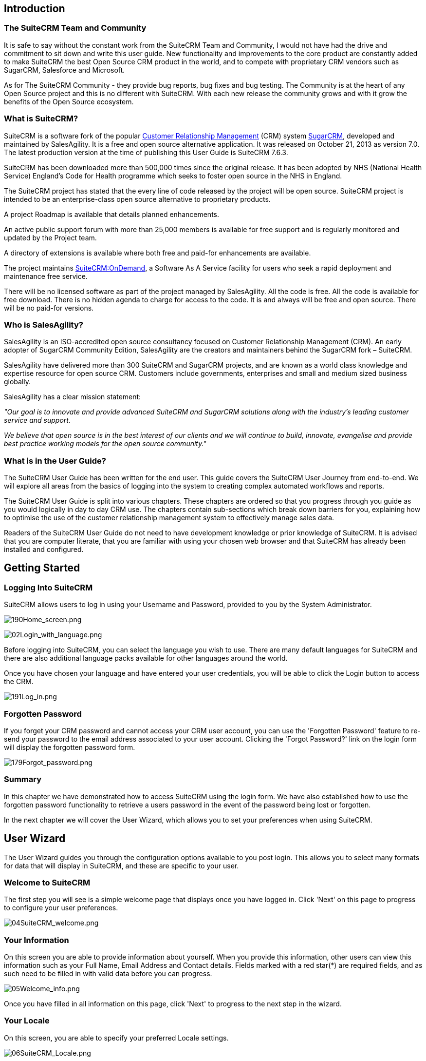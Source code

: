 
Introduction
------------

[[the-suitecrm-team-and-community]]
The SuiteCRM Team and Community
~~~~~~~~~~~~~~~~~~~~~~~~~~~~~~~ 

It is safe to say without the constant work from the SuiteCRM Team and
Community, I would not have had the drive and commitment to sit down and
write this user guide. New functionality and improvements to the core
product are constantly added to make SuiteCRM the best Open Source CRM
product in the world, and to compete with proprietary CRM vendors such
as SugarCRM, Salesforce and Microsoft.

As for The SuiteCRM Community - they provide bug reports, bug fixes and
bug testing. The Community is at the heart of any Open Source project
and this is no different with SuiteCRM. With each new release the
community grows and with it grow the benefits of the Open Source
ecosystem.

[[what-is-suitecrm]]
What is SuiteCRM?
~~~~~~~~~~~~~~~~~ 

SuiteCRM is a software fork of the popular
https://en.wikipedia.org/wiki/Customer_relationship_management[Customer
Relationship Management] (CRM) system
https://en.wikipedia.org/wiki/SugarCRM[SugarCRM], developed and
maintained by SalesAgility. It is a free and open source alternative
application. It was released on October 21, 2013 as version 7.0. The
latest production version at the time of publishing this User Guide is
SuiteCRM 7.6.3.

SuiteCRM has been downloaded more than 500,000 times since the original
release. It has been adopted by NHS (National Health Service) England's
Code for Health programme which seeks to foster open source in the NHS
in England.

The SuiteCRM project has stated that the every line of code released by
the project will be open source. SuiteCRM project is intended to be an
enterprise-class open source alternative to proprietary products.

A project Roadmap is available that details planned enhancements.

An active public support forum with more than 25,000 members is
available for free support and is regularly monitored and updated by the
Project team.

A directory of extensions is available where both free and paid-for
enhancements are available.

The project maintains https://suitecrmondemand.com/[SuiteCRM:OnDemand],
a Software As A Service facility for users who seek a rapid deployment
and maintenance free service.

There will be no licensed software as part of the project managed by
SalesAgility. All the code is free. All the code is available for free
download. There is no hidden agenda to charge for access to the code. It
is and always will be free and open source. There will be no paid-for
versions.

[[who-is-salesagility]]
Who is SalesAgility?
~~~~~~~~~~~~~~~~~~~~ 

SalesAgility is an ISO-accredited open source consultancy focused on
Customer Relationship Management (CRM). An early adopter of SugarCRM
Community Edition, SalesAgility are the creators and maintainers behind
the SugarCRM fork – SuiteCRM.

SalesAgility have delivered more than 300 SuiteCRM and SugarCRM
projects, and are known as a world class knowledge and expertise
resource for open source CRM. Customers include governments, enterprises
and small and medium sized business globally.

SalesAgility has a clear mission statement:

_"Our goal is to innovate and provide advanced SuiteCRM and SugarCRM
solutions along with the industry’s leading customer service and
support._

_We believe that open source is in the best interest of our clients and
we will continue to build, innovate, evangelise and provide best
practice working models for the open source community."_

[[what-is-in-the-user-guide]]
What is in the User Guide?
~~~~~~~~~~~~~~~~~~~~~~~~~~


The SuiteCRM User Guide has been written for the end user. This guide
covers the SuiteCRM User Journey from end-to-end. We will explore all
areas from the basics of logging into the system to creating complex
automated workflows and reports.

The SuiteCRM User Guide is split into various chapters. These chapters
are ordered so that you progress through you guide as you would
logically in day to day CRM use. The chapters contain sub-sections which
break down barriers for you, explaining how to optimise the use of the
customer relationship management system to effectively manage sales
data.

Readers of the SuiteCRM User Guide do not need to have development
knowledge or prior knowledge of SuiteCRM. It is advised that you are
computer literate, that you are familiar with using your chosen web
browser and that SuiteCRM has already been installed and configured.

[[getting-started]]
Getting Started
---------------

[[logging-into-suitecrm]]
Logging Into SuiteCRM
~~~~~~~~~~~~~~~~~~~~~

SuiteCRM allows users to log in using your Username and Password,
provided to you by the System Administrator.

image:190Home_screen.png[190Home_screen.png,title="190Home_screen.png"]

image:02Login_with_language.png[02Login_with_language.png,title="02Login_with_language.png"]

Before logging into SuiteCRM, you can select the language you wish to
use. There are many default languages for SuiteCRM and there are also
additional language packs available for other languages around the
world.

Once you have chosen your language and have entered your user
credentials, you will be able to click the Login button to access the
CRM.

image:191Log_in.png[191Log_in.png,title="191Log_in.png"]

[[forgotten-password]]
Forgotten Password
~~~~~~~~~~~~~~~~~~

If you forget your CRM password and cannot access your CRM user account,
you can use the 'Forgotten Password' feature to re-send your password to
the email address associated to your user account. Clicking the 'Forgot
Password?' link on the login form will display the forgotten password
form.

image:179Forgot_password.png[179Forgot_password.png,title="179Forgot_password.png"]

[[summary]]
Summary
~~~~~~~

In this chapter we have demonstrated how to access SuiteCRM using the
login form. We have also established how to use the forgotten password
functionality to retrieve a users password in the event of the password
being lost or forgotten.

In the next chapter we will cover the User Wizard, which allows you to
set your preferences when using SuiteCRM.

[[user-wizard]]
User Wizard
-----------

The User Wizard guides you through the configuration options available
to you post login. This allows you to select many formats for data that
will display in SuiteCRM, and these are specific to your user.

[[welcome-to-suitecrm]]
Welcome to SuiteCRM
~~~~~~~~~~~~~~~~~~~

The first step you will see is a simple welcome page that displays once
you have logged in. Click 'Next' on this page to progress to configure
your user preferences.

image:04SuiteCRM_welcome.png[04SuiteCRM_welcome.png,title="04SuiteCRM_welcome.png"]

[[your-information]]
Your Information
~~~~~~~~~~~~~~~~

On this screen you are able to provide information about yourself. When
you provide this information, other users can view this information such
as your Full Name, Email Address and Contact details. Fields marked with
a red star(*) are required fields, and as such need to be filled in with
valid data before you can progress.

image:05Welcome_info.png[05Welcome_info.png,title="05Welcome_info.png"]

Once you have filled in all information on this page, click 'Next' to
progress to the next step in the wizard.

[[your-locale]]
Your Locale
~~~~~~~~~~~

On this screen, you are able to specify your preferred Locale settings.

image:06SuiteCRM_Locale.png[06SuiteCRM_Locale.png,title="06SuiteCRM_Locale.png"]

[[currency-selection]]
Currency Selection
~~~~~~~~~~~~~~~~~~

Select the Currency you wish to be displayed for all Currency fields
within SuiteCRM. The Currency options are populated from the options
added by the System Administrator. If there are Currency options you
require but do not see, please contact your System Administrator.

image:180Currency_selection.png[180Currency_selection.png,title="180Currency_selection.png"]

[[date-format]]
Date Format
~~~~~~~~~~~

Select the Date Format you wish to be displayed for all Date fields
within SuiteCRM. There are many different date format options to select
from, all of which are specific to your user. This date format will also
apply to Date Time fields.

image:08Date_format.png[08Date_format.png,title="08Date_format.png"]

[[time-zone]]
Time Zone
~~~~~~~~~

Select the Time Zone you wish to use within SuiteCRM. This allows you to
tailor your use of SuiteCRM specific to where you are located globally.
If you are travelling between various countries, you can change the Time
Zone at any time in your User Preferences after you Wizard set-up, to
allow you to view records in that Time Zone.

image:09Time_zone.png[09Time_zone.png,title="09Time_zone.png"]

[[name-format]]
Name Format
~~~~~~~~~~~

Select the Name Format you wish to be displayed for all Name fields
within SuiteCRM. This is applicable to the various 'Person' modules
within SuiteCRM, and allows you to set your preferred name format
dependent on your requirement.

image:181Name_format.png[181Name_format.png,title="181Name_format.png"]

Once you have specified all of your Locale preferences, click 'Next' to
progress to the final step/confirmation page of the User Wizard.

[[final-step]]
Final Step
~~~~~~~~~~

The final step of the User Wizard provides you with multiple useful
links for learning more and obtaining further support from the SuiteCRM
website and dedicated team. There is a 'Back' button if you have made
any mistakes you wish to amend in previous steps.

image:image12.png[image12.png,title="image12.png"]

Clicking 'Finish' will complete the User Wizard and will present you
with SuiteCRM login form.

[[summary-1]]
Summary
~~~~~~~

In this chapter, we progressed through the User Wizard. This allows you
to set your preferences when using SuiteCRM.

In the next chapter, we will cover managing user accounts, which will
discuss how to update user details, select themes, change passwords and
more.

[[managing-user-accounts]]
Managing User Accounts
----------------------

There are many configuration options available to users once logged into
the system. You can view/modify your preferences by clicking on your
name in the top right section of the navigation menu.

image:11User_select.png[11User_select.png,title="11User_select.png"]

[[user-profile-tab]]
User Profile Tab
~~~~~~~~~~~~~~~~

Once you have clicked to access your preferences, you will be taken to
the 'User Profile' tab which gives an overview of you credentials such
as Username, First Name, Last Name, Title etc.

image:12User_profile.png[12User_profile.png,title="12User_profile.png"]

[[password-tab]]
Password Tab
~~~~~~~~~~~~

Clicking on the 'Password' tab will navigate you to allow you to change
your user account password. To change your password, specify a new
password and confirm the new password. It is recommended that passwords
are secure. The recommended minimum requirement is one upper case
character, one lower case character, one numerical character and a
minimum password length of 8 characters.

image:13Password_tab.png[13Password_tab.png,title="13Password_tab.png"]

If you have forgotten your password and cannot login, you can use the
forgotten password functionality detailed in the
link:#Getting_Started[Getting Started] section of this User Guide.

[[themes-tab]]
Themes Tab
~~~~~~~~~~

You can easily manage the theme you are using to view SuiteCRM by
navigating to the Themes Tab. This tab allows you to easily select the
desired theme, and also shows a theme preview image (assuming this has
also been provided with any third party or additional themes).

image:image16.png[image16.png,title="image16.png"]

[[advanced-tab]]
Advanced Tab
~~~~~~~~~~~~

The Advanced tab provides you with you preferences that you set during
the User Wizard process. This gives you the ability to change any of
your user preferences, if there were any mistakes or if you require to
amend these at a later date.

image:14Advanced_tab.png[14Advanced_tab.png,title="14Advanced_tab.png"]

[[resetting-a-users-preferences]]
Resetting a Users Preferences
~~~~~~~~~~~~~~~~~~~~~~~~~~~~~

You can reset your user preferences to the system default by clicking
the 'Reset User Preferences' button on your profile.

image:15User_preference.png[15User_preference.png,title="15User_preference.png"]

Clicking the button will prompt you to ensure you wish to reset your
user preferences, with the following message: “Are you sure you want
reset all of your user preferences? Warning: This will also log you out
of the application.”. you can then click 'OK' or 'Cancel' to action
appropriately. If you select 'OK' you will be logged out and will need
to re-login to SuiteCRM application.

[[resetting-a-users-home-page]]
Resetting a Users home page
~~~~~~~~~~~~~~~~~~~~~~~~~~~

You can reset your home page to the system default by clicking the
'Reset home page' button on your profile. This will reset both dashlet
and dashboard preferences/layouts to the system default.

image:16Reset_homepage.png[16Reset_homepage.png,title="16Reset_homepage.png"]

Clicking the button will prompt you to ensure you wish to reset your
home page, with the following message: “Are you sure you want reset your
home page?”. you can then click 'OK' or 'Cancel' to action
appropriately.

[[summary-2]]
Summary
~~~~~~~

In this chapter, we covered managing a user account. This allows you to
manage your information, modify/reset user preferences and more.

In the next chapter, we will cover the Interface. The Interface is an
integral part of SuiteCRM. With the knowledge of your Interface, you can
progress to learning more about SuiteCRM functionality and processes.

[[user-interface]]
User Interface
--------------

Before we progress to understanding the structure and functionality of
SuiteCRM, we will cover the areas of the User Interface so that you are
familiar with terminology used when describing navigating SuiteCRM.
There are many elements to the User Interface, so we have broken these
down into various sections below.

[[navigation-elements]]
Navigation Elements
~~~~~~~~~~~~~~~~~~~

The ability to easily view and navigate to areas of the CRM is key to
improved productivity and user adoption. SuiteCRM has a clear UI which
has various elements we will cover in this section.

[[top-navigation-menu]]
Top navigation menu
^^^^^^^^^^^^^^^^^^^

The top navigation menu is the main menu users will use to navigate to
modules to create and manage records. The standard layout for the top
navigation is a list of 10 modules. The ordering for this menu is
determined by the order of the modules in Admin → Display Modules and
Subpanels. The top navigation menu has six elements. These are:

* CRM Name – This is the name for the CRM which is specified on
installation. This defaults to SuiteCRM.
* Module Menu – This lists or groups the modules, dependent on the user
preference. This provides the ability for users to navigate to modules
within the CRM.
* Desktop Notification Count – This shows the number of desktop
notifications the user has not yet read. These can be managed by the
user. For full details on Desktop Notifications, see the
link:#Desktop_Notifications[Desktop Notifications] section within this
user guide.
* Quick Create – Quick create allows the quick creation of key module
records globally within the CRM.
* Global/Full Text Search – Allows users to search the CRM globally for
records/data.
* User menu – This displays the user name for the user currently logged
in. There is a drop down menu which gives users access to Employees,
their profile, the about page and a link to logout.

image:17Navigation_menu.png[17Navigation_menu.png,title="17Navigation_menu.png"]

To view a module, you can click on the module name. This will take you
to the List View of that module. For full details on views, read the
link:#Views[Views] section of this user guide.

Hovering over a module name will produce a drop down menu. This drop
down menu displays the Actions and Recently Viewed records for that
module.

image:18Dropdown_menu.png[18Dropdown_menu.png,title="18Dropdown_menu.png"]

You can edit records displayed in the Recently Viewed section of the
drop down menu by clicking the pencil icon. This will direct you to the
Edit View for that record.

image:19Recently_viewed.png[19Recently_viewed.png,title="19Recently_viewed.png"]

There is also a grouped tab navigation structure for SuiteCRM. Users can
set this option in their user preferences. For full details on modifying
user preferences, see the link:#Managing_User_Accounts[Managing User
Accounts] section of this user guide.

image:20.png[20.png,title="20.png"]

The grouped tab navigation menu gives the user the ability to group
modules within a tab such as the Sales Tab.

image:21Grouped_tab.png[21Grouped_tab.png,title="21Grouped_tab.png"]

[[quick-create]]
Quick Create
^^^^^^^^^^^^

You can click the 'create' icon in the top navigation menu to access the
Quick Create options. This is a list of commonly used modules with the
ability to create new records within these modules from any location.

image:22Quick_create.png[22Quick_create.png,title="22Quick_create.png"]

[[sidebar]]
Sidebar
^^^^^^^

The sidebar is part of the responsive theme and is a user configurable
option. The sidebar can be expanded and collapsed by clicking on the
button highlighted below.

image:23Sidebar.png[23Sidebar.png,title="23Sidebar.png"]

*Actions*

This displays the Actions for the module you are currently viewing. For
example, if you are viewing the Accounts module, the actions that
display are: Create Account, View Accounts, Import Accounts. This
provides you with one-click access to module actions.

*Recently Viewed*

This section displays the last 10 records you have viewed. This leaves a
breadcrumbs trail so that previously viewed records can be quickly and
easily accessed via the sidebar. There is also the option to click the
pencil icon, which will take you directly to the Edit View of the
record.

[[home-page]]
Home Page
~~~~~~~~~

The home page is the first page that is displayed to you
post-authentication. The home page has various elements that can be used
and configured such as Dashlets, Dashboards and the Sidebar.

[[dashlets]]
Dashlets
^^^^^^^^

Dashlets are user-configurable sections displayed on the home page that
give you a quick overview of your records and activity immediately after
login. This is particularly useful for sales and support led teams as
this reduces the number of clicks required to view/modify data.

Dashlets can be dragged/dropped within the home page. You can add
dashlets by clicking the 'Add Dashlets' link on the home page.

image:24Add_dashlets.png[24Add_dashlets.png,title="24Add_dashlets.png"]

Clicking on the 'Add Dashlets' link on the home page will open up the
Add Dashlets popup which allows users to select from a multitude of out
of the box dashlets.

image:25Add_dashlets.png[25Add_dashlets.png,title="25Add_dashlets.png"]

To add one of the dashlets, simply click on the dashlet link. This will
add the dashlet to the user home page. The popup will remain if you add
a dashlet, to allow users to add multiple dashlets. Once you have added
your required dashlets, you can close the popup.

image:26Dashlet.png[26Dashlet.png,title="26Dashlet.png"]

You can modify dashlets by clicking the pencil icon on the desired
dashlet.

image:27Modify_dashlet.png[27Modify_dashlet.png,title="27Modify_dashlet.png"]

Clicking the pencil icon will display a popup. This popup will contain
all of the options that are configurable for the dashlet.

image:28Configure_dashlet.png[28Configure_dashlet.png,title="28Configure_dashlet.png"]

Once you have made the required changes in the dashlet configuration
popup, you can click 'Save' to apply the changes, or cancel if you wish
to revert to the current configuration.

_Note: Some dashlets require the home page to be reloaded. For dashlets
that require this, you will be notified._

[[dashboards]]
Dashboards
^^^^^^^^^^

Dashboards are new in SuiteCRM. These are configurable per user and can
be added/removed similar to dashlets. To add a dashboard tab, you can
click the 'Add Tab' link on the homepage.

image:29Add_tab.png[29Add_tab.png,title="29Add_tab.png"]

Clicking on the 'Add Tab' link on the home page will open up the Add Tab
popup which allows users to specify a name for the tab and also how many
dashlet columns are required. You can opt for one, two or three columns.

image:192Add_tab.png[192Add_tab.png,title="192Add_tab.png"]

Once you have specified the details for the dashboard tab, you can click
'Save'. You can also click 'Cancel' to undo any changes. Once you have
saved your changes, the Dashboard Tab will be added and will display on
the tab list on user Homepage. You can then add Dashlets to your new
dashboard tab.

image:31New_tab.png[31New_tab.png,title="31New_tab.png"]

If you wish to delete the dashboard tab, you can click the 'x' icon.
This will prompt you to confirm the deletion and then subsequently
remove the dashboard tab from your profile only. Note: 'Suite Dashboard'
is the standard dashboard tab which cannot be removed. You can however
configure the dashlets that display on that dashboard tab.

[[activity-stream]]
Activity Stream
^^^^^^^^^^^^^^^

The Activity Stream is an excellent way of keeping track of your
colleague's interactions with SuiteCRM. By default the Activity Stream
displays recent updates for the Opportunities, Contacts, Leads and Cases
modules. Your organisation's Facebook and Twitter feeds can also be
included in your Activity Steam dashlets if desired and this can be
configurable by an Admin user.

image:32Activity_stream.png[32Activity_stream.png,title="32Activity_stream.png"]

You can also comment about an update within the Activity Stream by
clicking on the Reply button on the right side of the post.

image:33Reply.png[33Reply.png,title="33Reply.png"]

Your posts can also be deleted from the Activity Stream by clicking on
the Delete button.

image:34Delet3.png[34Delet3.png,title="34Delet3.png"]

Your comment will appear under the original post and will also be
timestamped.

The Activity Stream is also a useful tool for internal messaging within
your organisation, it is possible to send a message that will be
broadcast to all users in your network. To do this type your message in
the text field and click post.

image:35Activity_post.png[35Activity_post.png,title="35Activity_post.png"]

Your colleagues will see this message and will be able to respond by
clicking on the Reply button on the right side of the post.

image:36Reply.png[36Reply.png,title="36Reply.png"]

Their response will appear under your post, again with a timestamp.

image:37Reply_view.png[37Reply_view.png,title="37Reply_view.png"]

[[search]]
Search
~~~~~~

Searching is a vital aspect within the CRM as this allows you to quickly
define what it is you want to see. Many CRM's will have large data sets
so it is vital to you that you have a way to refine your search. In the
following sub-sections we will cover the various searching options
available to you.

[[global-search]]
Global Search
^^^^^^^^^^^^^

You can search all records within the CRM using the global search
functionality. You can search for records via global search by using the
search bar in the main navigation menu.

image:38Search.png[38Search.png,title="38Search.png"]

Once you have entered your search term, you can press the return key or
click the magnifying glass/search icon. This will return records that
match the search criteria and categorise them by the modules available.

image:39Search.png[39Search.png,title="39Search.png"]

Modules can be added to the global search functionality by the System
Administrator.

[[full-text-search]]
Full Text Search
^^^^^^^^^^^^^^^^

SuiteCRM has an option to enable or disable a full text global search.
The full text global search is powered by
http://framework.zend.com/manual/1.12/en/zend.search.lucene.overview.html[Zend
Lucene] search framework. The search works very similar to the standard
global search, but provides the enhanced functionality of searching text
in documents and other files, compared to the record-level search
provided by the standard global search.

_Note: System Administrators can enable/disable the full text search by
clicking on the AOD Settings link within the admin panel._

image:169AOD_Settings.png[169AOD_Settings.png,title="169AOD_Settings.png"]

This will display the AOD option to enable/disable the full text search.

image:170Enable_AOD.png[170Enable_AOD.png,title="170Enable_AOD.png"]

The search returns results slightly different to global search. Results
are returned in order of score. Records are scored dependent on how well
you match the search criteria provided by you – from 0-100%.

image:171Search_results.png[171Search_results.png,title="171Search_results.png"]

[[basic-module-search]]
Basic Module Search
^^^^^^^^^^^^^^^^^^^

Basic search is available on all modules within the CRM. Basic search,
as standard, allows users to search on the record name.

image:193Search_button.png[193Search_button.png,title="193Search_button.png"]

image:194Search_box.png[194Search_box.png,title="fig:194Search_box.png"]]]

Basic search also allows users to check the 'My Items' check box.
Enabling this option will only return records that are assigned to you.

image:195Search_my_items.png[195Search_my_items.png,title="195Search_my_items.png"]

Once a user has searched for a record, the search will be saved. This
means that you can navigate to records and other modules within the CRM
but the search will not be cleared. If you wish to clear your search,
you can click 'Clear' and then click 'Search'. This will clear any saved
searches and return to the default result set for that module.

_Note: System Administrators can modify which fields are searchable in
Basic Search within Studio._

[[advanced-module-search]]
Advanced Module Search
^^^^^^^^^^^^^^^^^^^^^^

Advanced Search is available on all modules within the CRM. Advanced
Search provides you with a more detailed module search functionality. As
standard, there are more fields available to you via Advanced Search.

image:196Advanced_search.png[196Advanced_search.png,title="196Advanced_search.png"]

You can add further fields to the Advanced Search section by expanding
the 'Layout Options' panel.

image:image43.png[image43.png,title="image43.png"]

You can click the field you wish to display/hide and click the arrows to
move these fields between sections. This allows users to display/hide
columns to further customise the Advanced Search section.

Advanced Searches may have many fields and specific criteria. For this
reason, You can save your advanced search criteria to easily populate
this in future.

image:197Save_search.png[197Save_search.png,title="197Save_search.png"]

To load a saved search, you can select the saved search from the 'My
Filters' drop down. This will return results that match the criteria
specified in the saved search.

image:198Saved_search.png[198Saved_search.png,title="198Saved_search.png"]

_Note: System Administrators can modify which fields are searchable in
Advanced Search within Studio._

[[views]]
Views
~~~~~

Within the CRM you will be presented with various views. These views are
structured to present you with key information through the record
management process. There are three main views:

* List View
* Detail View
* Edit View

All of these views have specific purposes and these are described in the
sub-sections below.

[[list-view]]
List View
^^^^^^^^^

This is the view that you are presented with when you navigate to your
desired module.

image:40List_view.png[40List_view.png,title="40List_view.png"]

The List View compromises of many actions that you can carry out to
manage records. These are:

* Search Records – provides you with the ability to perform basic and
advanced searches, as covered previously in the link:#Search[Search]
section of this chapter.
* Sort Records – clicking on the column name will sort the record list
by that column either ascending or descending, if sorting is enabled.
* View Records – clicking on any hyperlinked data will take you to the
Detail View of the record.
* Edit Records – clicking the pencil icon will navigate you to the Edit
View for that record.
* Delete Records – you can select records and then select the delete
option to delete records from the module.
* Mass Update Records – you can select records and then select the mass
update option to update data on all selected records.
* Merge Records – you can select records and select the merge option.
This will begin the merge records processes. You can select a primary
record and then can merge the data from the duplicate records into the
primary record. Once saved, the duplicate records will be deleted and
all data/history merged to the primary record.

[[detail-view]]
Detail View
^^^^^^^^^^^

This is the view that you are presented with when you view a record.

image:41Detail_view.png[41Detail_view.png,title="41Detail_view.png"]

The Detail View compromises of many actions that you can use to
view/manage your data. These are specific to the Detail View of the
module that you are viewing. There are standard actions on the Detail
View for most modules. These are:

* Edit – allows you to edit the record you are viewing.
* Duplicate – allows you to duplicate the record the are viewing.
* Delete – allows you to delete the record you are viewing. If a record
is deleted, you will be redirected to the List View.
* Find Duplicates – allows you to begin the find duplicates process
where you can use system functionality to find duplicate records.
* View Change Log – allows you to view changes to audited fields.

_Note: To set fields as audited and for any changes to find duplicates,
contact your System Administrator._

Hyperlinked fields can be clicked on. This will navigate you to that
record.

The Detail View is tabbed in SuiteCRM. This means there is minimal
scrolling and data is categorised for each module in the appropriate
tab.

_Note: System Administrators can select to display data in either tabs
or panels. You can contact your system administrator for more
information on managing layouts and views._

[[edit-view]]
Edit View
^^^^^^^^^

This is the view that you are presented with when you edit a record.

image:42Edit_view.png[42Edit_view.png,title="42Edit_view.png"]

The Edit View allows you to modify record information that is displayed
on the view. This allows users to update existing data and also
add/remove data. Once you have made changes on the Edit View, you can
click 'Save' to apply to changes or click 'Cancel'. Clicking either
options will redirect you to the Detail View of the record you are
editing. You can click the 'View Change Log' button. This allows users
to view changes to audited fields which can be useful before making your
intended changes.

[[record-management]]
Record Management
~~~~~~~~~~~~~~~~~

We have covered the several views that you are presented with so we will
now move onto record management. In this section we will cover all areas
of record management so that you can efficiently store and manage
customer data.

[[creating-records]]
Creating Records
^^^^^^^^^^^^^^^^

You can create records within modules from various different areas of
your Interface. Detailed below are screen shots of record creation
points.

image:43Create_record1.png[43Create_record1.png,title="43Create_record1.png"]

image:44Create_record2.png[44Create_record2.png,title="44Create_record2.png"]

image:45Create_record_3.png[45Create_record_3.png,title="45Create_record_3.png"]

Once you click the create button, you will be taken to the creation
screen. This is essentially the Edit View that we have covered
previously in the link:#User_Interface[User Interface] section. This
allows you to fill in the appropriate data for that record. Fields with
the red star(*) are required fields. Validation is performed so that a
record cannot be saved within the CRM unless data is valid for required
fields.

image:46Create_contact.png[46Create_contact.png,title="46Create_contact.png"]

Once you have populated all data for the record, you can save the record
which will create the record within the module in the CRM. Once saved,
you will be redirected to the Detail View of the record you have
created.

[[editing-records]]
Editing Records
^^^^^^^^^^^^^^^

You can edit records within modules from various different areas of your
Interface. Detailed below are screen shots of record editing points.

image:47Edit_contact.png[47Edit_contact.png,title="47Edit_contact.png"]

image:48Edit_contact.png[48Edit_contact.png,title="48Edit_contact.png"]

Once you click the edit button(or pencil), you will be taken to the Edit
View. This allows you to edit/populate the appropriate data for that
record. Fields with the red star(*) are required fields. Validation is
performed so that a record cannot be saved within the CRM unless data is
valid for required fields.

Once you have edited/populated the record data, you can save the record
which will update the existing record with the new data populated when
editing. Once saved, you will be redirected to the Detail View of the
record you have edited.

[[deleting-records]]
Deleting Records
^^^^^^^^^^^^^^^^

You can delete records within modules from both the List View and Detail
View. Detailed below are screen shots of record editing points:

*Detail View Deletion method*

Deleting records from the Detail View is a simple process. You simply
have to click the 'Delete' button.

image:49Delete_contact.png[49Delete_contact.png,title="49Delete_contact.png"]

When you click the delete button on a record, you will receive a popup
which will ask you to confirm that you want to delete the record.

image:50Delete_contact.png[50Delete_contact.png,title="50Delete_contact.png"]

You can either click Cancel or OK. Clicking Cancel will revert you back
to the Detail View of the record and will not delete it. Clicking OK
will action the record deletion. If you choose to delete the record, the
record will be deleted and you will be redirected to the module List
View.

*List View Deletion method*

To delete records from the List View, you can select records using the
checkbox option on the left hand side of the view. It is possible to
select single records or use the 'Select this Page' or 'Select All'
options, to select all records from the page or all records within the
module.

image:51ListView_deletion.png[51ListView_deletion.png,title="51ListView_deletion.png"]

Once the records are selected to delete, you can click the 'Delete'
button. When you click the delete button on a record, you will receive a
popup which will display the number of records being deleted and ask you
to confirm that you want to delete the record.

image:image59.png[image59.png,title="image59.png"]

You can either click Cancel or OK. Clicking Cancel will revert you back
to the Detail View of the record and will not delete it. Clicking OK
will action the record deletion. If you choose to delete the record, the
record will be deleted and you will be redirected to the module List
View.

[[mass-updating-records]]
Mass Updating Records
^^^^^^^^^^^^^^^^^^^^^

You can mass update records from the List View of any module, given this
option is made available to you. To mass update records, you have to
check the records in the List View and then select the 'Mass Update'
option from the dropdown menu (next to the delete link).

image:52Mass_update_records.png[52Mass_update_records.png,title="52Mass_update_records.png"]

Clicking the mass update option will display a screen at the bottom of
the List View. This will list all fields that can be mass updated by
you.

image:53Mass_update.png[53Mass_update.png,title="53Mass_update.png"]

Once you have populated the fields you wish to mass update, you can
either click 'Update' or 'Cancel'. Cancelling the mass update will
cancel any changes and redirect you to the List View of the module.
Clicking update will update all selected records with the changes
specified in the link:#Mass_Updating_Records[Mass Updating Records]
section.

image:54Mass_update.png[54Mass_update.png,title="54Mass_update.png"]

[[merging-records]]
Merging Records
^^^^^^^^^^^^^^^

You can merge records from the List View of any module, given this
option is made available to you, or via the Detail View if you follow
the 'Find Duplicates' process.

To merge records, you have to check the records in the List View and
then select the 'Merge' option from the dropdown menu (next to the
delete link).

image:55Merge.png[55Merge.png,title="55Merge.png"]

Once you have clicked on the 'Merge' option, you will be presented with
a merge screen. This will show the primary record and the duplicates
that you wish to merge with that primary record.

image:182Merging_records.png[182Merging_records.png,title="182Merging_records.png"]

You can select which record is primary using the 'Set as primary' button
on the right of the merge view. You can move data from the duplicate
records to the primary record using the '<<' buttons. In this example,
we have moved the First Name and Last Name from the duplicate record to
the primary record.

image:183Merging_records.png[183Merging_records.png,title="183Merging_records.png"]

Once you have made the required changes on the merge screen, you can
click 'Save Merge' or 'Cancel'. Clicking cancel will discard the merge
changes and will revert you to the List View for that module. Clicking
'Save Merge' will continue the Merge process and will prompt you to
inform you that the duplicate record will be deleted.

image:184Save_merge.png[184Save_merge.png,title="184Save_merge.png"]

You can click 'OK' or 'Cancel'. Clicking Cancel will discard the merge
changes and will revert you to the List View for that module. Clicking
'OK' will save the merge and will redirect you to the Detail View for
the merged record.

image:185Saved_merge.png[185Saved_merge.png,title="185Saved_merge.png"]

As can be seen from the example, the merge has completed successfully.
The First Name and Last Name have been updated, and all other data has
been retained.

[[importing-records]]
Importing Records
^^^^^^^^^^^^^^^^^

It is possible to import data easily by using SuiteCRM's easy-to-use
User Import Wizard. There are many hints and tips as you progress
through the Import Wizard on the requirements of importing data and for
further steps in the Wizard.

*User Import Wizard features*

There are many features of the Import Wizard which make it easier for
you to map data to CRM fields and also for future imports. These are:

* Sample .csv file for easier import of data — Use the available sample
.csv file as a template for import of files
* Retain settings from previous imports — Save/preserve import file
properties, mappings, and duplicate check indexes from previous imports
for ease of current data import process
* Ability to accept both database name and display labels of drop-down
and multi-select field items — Field labels as well as database names
are accepted and mapped during import, but only the field labels are
displayed for ease of use
* Ability to accept both usernames and full names in user fields during
import and export of data — Full names of Users displayed for Assigned
To and other User-related fields in exported .csv file for easier
identification of user records
* Ability to auto-detect file properties in import file — Upload import
files without specifying file properties such as tab, comma, double and
single quotes, date and time formats, making the process simpler and
faster
* Ability to import contacts from external sources such as Google —
Ability to import Google Contacts for person-type modules such as
Contacts, Leads, and Targets, relate SuiteCRM records to Google
Contacts, and communicate with Google Contacts from within SuiteCRM

*Steps to Import data*

_Note: Always import the Account data first and then import Contacts and
other data related to Accounts (such as Meetings, Calls, Notes) to
automatically create a relationship between the imported Account and
Contacts and activity records related to the Account._

Follow the steps listed below to import data for a module, such as
Accounts:

1.  Select Import from the Actions drop-down list in the module menu
options.
2.  This displays Step 1 of the import process with a link to a sample
Import File Template.
3.  Upload your import file to this page using the Browse button in the
Select File field or,
4.  Optionally, download the available template, delete the existing
data, input your data and upload to this page using the Browse button.
5.  Click Next.
6.  This displays Step 2 (Confirm Import File Properties).
7.  Auto-detection of imported data takes place at this step.
8.  Click View Import File Properties button to verify and change the
data as needed, if you notice irregularities in the Confirm Import File
Properties table.
9.  Click the Hide Import File Properties to collapse the panel.
10. Click Next.
11. This displays Step 3: Confirm Field Mappings.
12. The table in this page displays all the fields in the module that
can be mapped to the data in the import file. If the file contains a
header row, the columns in the file map to matching fields.
13. Check for correct mapping and modify if necessary.
14. Map to all of the required fields (indicated by an asterisk).
15. Click Next.
16. This displays Step 4: Check for Possible Duplicates.
17. Follow the instructions on this page.
18. Step 4 also provides the option of saving the current import file
properties, mappings, and duplicate check indexes for future imports.
19. (Optionally) Save the import settings.
20. Click Import Now.
21. Click the Errors tab to check for errors in the process. Follow the
instructions to fix problems (if any) and Click Import Again.
22. This displays Step 1 of the import process.
23. Follow all the steps in the wizard through Step 5.
24. If the import was successful, you can to view all the imported
records at Step 5.
25. Click Undo Import if you are not satisfied with the imported
records,
26. Or, click Import Again to import more data
27. Or, click Exit to navigate to the List View page of the module that
you imported your records into.

[[exporting-records]]
Exporting Records
^^^^^^^^^^^^^^^^^

You can export SuiteCRM records in .csv format. When you exports records
from the CRM, you will be provided with the .csv file to download when
the export has finished executing. You can save and open this file in
applications such as Libre Office Calc or Microsoft Office Excel.

The .csv file displays in a tabular format with columns and rows. When
data is exported from the CRM, the record ID is included with all other
fields that are specified in the export list for that module. You can
then use the record ID as a reference for performing a 'Create new
records and update existing records' import, as detailed in the
link:#Importing_Records[Importing Records] section of the user guide.

_Note: When exporting values from drop-down lists, SuiteCRM exports the
ID associated with each option and not the display labels. For example,
if a drop down list has options labelled High, Medium and Low with an ID
of 1, 2 and 3 – the .csv file will show the drop down options as 1, 2 or
3._

*Steps to Export Records*

1.  Select the records from the List View on the module's home page.
2.  Select Export from the Actions drop-down menu in the List View.
3.  To export all records listed on the page, click Select located above
the item list and select one of the following options:
4.  This Page. To export all the records listed on the page, select this
option.
5.  All Records. To export all records on the list (if it is more than a
page long), select this option.
6.  This displays an Opening.csv dialog box.
7.  Select Open to open the export file in .csv format or select Save to
Disk to save the .csv file to your local machine.
8.  Click OK to execute the operation. If you chose to open the file,
the csv file opens in Microsoft Excel.
9.  The file contains all the fields in the module from which you are
exporting the data.

[[in-line-editing]]
In-line Editing
~~~~~~~~~~~~~~~

In-line editing gives you the ability to change values “on the fly”.
In-line editing has been implemented on both List View and Detail View,
providing an advantage to users wishing to change field values quickly,
reducing the number of clicks/processes that would normally be taken to
edit the full record.

_Note: In-line editing can be enabled/disabled for both List View and
Detail View. This can be done in the main System Settings for the CRM,
by the System Administrator._

image:186In-line_editing.png[186In-line_editing.png,title="186In-line_editing.png"]

[[list-view-in-line-editing]]
List View In-line Editing
^^^^^^^^^^^^^^^^^^^^^^^^^

You can edit record information on the List View of a module using
in-line editing by clicking on a field where the pencil icon is shown.

image:60ListView_editing.png[60ListView_editing.png,title="60ListView_editing.png"]

You can either click on the pencil icon, or double click on the field to
edit the value.

image:61ListView_editing.png[61ListView_editing.png,title="61ListView_editing.png"]

Once you have made the required change to the field value, you can
either press Return or click on the 'tick'. This will save your changes.
If you navigate away without making any changes, you will see a prompt
warning you that you have made unsaved changes to the field being
edited.

image:image71.png[image71.png,title="image71.png"]

You can either click cancel and continue editing and saving your change,
or you can click OK which will discard the changes made.

[[detail-view-in-line-editing]]
Detail View In-line Editing
^^^^^^^^^^^^^^^^^^^^^^^^^^^

Similar to List View, you can edit record information on the Detail View
of a module using in-line editing by clicking on a field where the
pencil icon is shown.

image:62DetailView_Editing.png[62DetailView_Editing.png,title="62DetailView_Editing.png"]

You can either click on the pencil icon, or double click on the field to
edit the value.

image:63DetailView_editing.png[63DetailView_editing.png,title="63DetailView_editing.png"]

Once you have made the required change to the field value, you can
either press Return or click on the 'tick'. This will save user changes.
If you navigate away without making any changes, you will see a prompt
warning you that you have made unsaved changes to the field being
edited.

image:image74.png[image74.png,title="image74.png"]

You can either click cancel and continue editing and saving your change,
or you can click OK which will discard the changes made.

[[desktop-notifications]]
Desktop Notifications
~~~~~~~~~~~~~~~~~~~~~

[[enabling-desktop-notifications]]
Enabling Desktop Notifications
^^^^^^^^^^^^^^^^^^^^^^^^^^^^^^

You can enable desktop notifications by accessing the 'Advanced' tab
within your user preferences. This will enable desktop notifications
only for that browser on that computer. you can choose to enable the
desktop notifications just for that browser session, or to always enable
desktop notifications.

_Note: Users will have to enable desktop notifications on all browsers
and computers if you use more than one._

image:199Enable_desktop_notifications.png[199Enable_desktop_notifications.png,title="199Enable_desktop_notifications.png"]

Once desktop notifications have been enabled, users will receive
notifications for any Calendar events such as:

* Meetings – Meetings you have been invited to that have popup reminders
set.
* Calls – Calls you have been invited to that have popup reminders set.

[[managing-desktop-notifications]]
Managing Desktop Notifications
^^^^^^^^^^^^^^^^^^^^^^^^^^^^^^

If you have no notifications, the notification count will show '0' to
tell you you currently have no notifications to check.

image:65Managing_notifications.png[65Managing_notifications.png,title="65Managing_notifications.png"]

If you do not click on a desktop notification when it is displayed in
the browser, for example you are AFK(Away From Keyboard) your
notifications will be added to the notification list which shows as a
count on the main navigation bar.

image:66Managing_notifications.png[66Managing_notifications.png,title="66Managing_notifications.png"]

You can manage your desktop notifications by clicking the icon which
will show any existing notifications.

image:67Managing_notifications.png[67Managing_notifications.png,title="67Managing_notifications.png"]

You can either click the notification which will take you to the record
the notification is related to or you can click the small 'x' icon to
clear you immediately.

[[summary-3]]
Summary
~~~~~~~

In this chapter, we covered all elements of the SuiteCRM user interface.
There are many elements which you can use to optimise your navigation
and data management, to increase productivity.

In the next chapter, we will look at modules. Modules are the data
entities within SuiteCRM which can be standalone, or related to one or
many other modules. Each module has a different function but many
modules work together to structure and automate day to day business
processes.

[[core-modules]]
Core Modules
------------

[[accounts]]
Accounts
~~~~~~~~

The Accounts module is the centralised base from which you can create an
association with most records in SuiteCRM. It is possible to create a
relationship with Contacts, Converted Leads, Opportunities, any Activity
such as Emails or Meetings and Cases. Accounts in SuiteCRM will
typically hold all information specific to a company that your
organisation will have a relationship with. In real world terms an
Account may be a business entity that is a qualified Sales Prospect,
Customer, Supplier or Re-seller and can be used to track all
interactions that take place between these entities and your
organisation.

[[accounts-actions]]
Accounts Actions
^^^^^^^^^^^^^^^^

You can access the accounts actions from the Accounts module menu drop
down or via the Sidebar. The Accounts actions are as follows:

* Create Account – Once clicked, a new form is opened in Edit View to
allow you to create a new Account record.
* View Accounts – Once clicked, you will be redirected to the List View
for the Accounts module. This allows you to search and list Accounts
records.
* Import Accounts – Redirects you to the Import Wizard for the Accounts
module. For more information, see link:#Importing_Records[Importing
Records].

To view the full list of fields available when creating an Account, See
link:#Accounts_Field_List[Accounts Field List].

[[managing-accounts]]
Managing Accounts
^^^^^^^^^^^^^^^^^

* To sort records on the Accounts List View, click any column title
which is sortable. This will sort the column either ascending or
descending.
* To search for a Account, see the link:#Search[Search] section of this
user guide.
* To update some or all the Accounts on the List View, use the Mass
Update panel as described in the link:#Mass_Updating_Records[Mass
Updating Records] section of this user guide.
* To duplicate a Account, you can click the Duplicate button on the
Detail View and then save the duplicate record.
* To merge duplicate Accounts, select the records from the Accounts List
View, click the Merge link in the Actions drop-down list, and progress
through the merge process. For more information on Merging Duplicates,
see the link:#Merging_Records[Merging Records] section of this user
guide.
* To delete one or multiple Accounts, you can select multiple records
from the List View and click delete. you can also delete a Account from
the Detail View by clicking the Delete button. For a more detailed guide
on deleting records, see the link:#Deleting_Records[Deleting Records]
section of this user guide.
* To view the details of a Account, click the Account Name in the List
View. This will open the record in Detail View.
* To edit the Account details, click Edit icon within the List View or
click the edit button on the Detail View, make the necessary changes,
and click Save.
* For a detailed guide on importing and exporting Accounts, see the
link:#Importing_Records[Importing Records] and
link:#Exporting_Records[Exporting Records] sections of this user guide.
* To track all changes to audited fields, in the Account record, you can
click the View Change Log button on the Account's Detail View or Edit
View.

[[contacts]]
Contacts
~~~~~~~~

In SuiteCRM a Contact is an individual who is typically associated with
an Account (organisation) or Opportunity (qualified prospect). For
example if Techco is the Account, then John Smith, Sales Manager of
Techco is the Contact. This module holds all information relating to
these individuals and also provides a vantage point for any history
relating to a Contact record, for example if they were involved in a
Meeting, raised a Case or sent an Email.

[[contacts-actions]]
Contacts Actions
^^^^^^^^^^^^^^^^

You can access the Contacts actions from the Contacts module menu drop
down or via the Sidebar. The Contacts actions are as follows:

* Create Contact – A new form is opened in Edit View to allow you to
create a new Contact record.
* View Contacts – Redirects you to the List View for the Contacts
module. This allows you to search and list Contact records.
* Import Contacts – Redirects you to the Import Wizard for the Contacts
module. For more information, see link:#Importing_Records[Importing
Records].

To view the full list of fields available when creating an Contact, See
link:#Contacts_Field_List[ Contacts Field List].

[[managing-contacts]]
Managing Contacts
^^^^^^^^^^^^^^^^^

* To sort records on the Contacts List View, click any column title
which is sortable. This will sort the column either ascending or
descending.
* To search for a Contact, see the link:#Search[Search] section of this
user guide.
* To update some or all the Contacts on the List View, use the Mass
Update panel as described in the link:#Mass_Updating_Records[Mass
Updating Records] section of this user guide.
* To duplicate a Contact, you can click the Duplicate button on the
Detail View and then save the duplicate record.
* To merge duplicate Contacts, select the records from the Contacts List
View, click the Merge link in the Actions drop-down list, and progress
through the merge process. For more information on Merging Duplicates,
see the link:#Merging_Records[Merging Records] section of this user
guide.
* To delete one or multiple Contacts, you can select multiple records
from the List View and click delete. You can also delete a Contact from
the Detail View by clicking the Delete button. For a more detailed guide
on deleting records, see the link:#Deleting_Records[Deleting Records]
section of this user guide.
* To view the details of a Contact, click the Contact Name in the List
View. This will open the record in Detail View.
* To edit the Contact details, click Edit icon within the List View or
click the edit button on the Detail View, make the necessary changes,
and click Save.
* For a detailed guide on importing and exporting Contacts, see the
link:#Importing_Records[Importing Records] and
link:#Exporting_Records[Exporting Records] sections of this user guide.
* To track all changes to audited fields, in the Contact record, you can
click the View Change Log button on the Contact's Detail View or Edit
View.

[[opportunities]]
Opportunities
~~~~~~~~~~~~~

An Opportunity is a qualified Sales prospect with a likely chance that
they will be able to do business with your company. You have established
that they have buying power and have entered into the buying cycle. This
module allows you to track your Opportunities throughout the Sales
Pipeline until the deal is 'Closed Lost or 'Closed Won'.

[[opportunities-actions]]
Opportunities Actions
^^^^^^^^^^^^^^^^^^^^^

You can access the Opportunities actions from the Opportunities module
menu drop down or via the Sidebar. The Opportunities actions are as
follows:

* Create Opportunity – A new form is opened in Edit View to allow you to
create a new Account record.
* View Opportunities – Redirects you to the List View for the
Opportunities module. This allows you to search and list Opportunity
records.
* Import Opportunities – Redirects you to the Import Wizard for the
Opportunities module. For more information, see
link:#Importing_Records[Importing Records].

To view the full list of fields available when creating an Opportunity,
See link:#Opportunities_Field_List[Opportunities Field List].

[[managing-opportunities]]
Managing Opportunities
^^^^^^^^^^^^^^^^^^^^^^

* To sort records on the Opportunities List View, click any column title
which is sortable. This will sort the column either ascending or
descending.
* To search for a Opportunity, see the link:#Search[Search] section of
this user guide.
* To update some or all the Opportunities on the List View, use the Mass
Update panel as described in the link:#Mass_Updating_Records[Mass
Updating Records] section of this user guide.
* To duplicate a Opportunity, you can click the Duplicate button on the
Detail View and then save the duplicate record.
* To merge duplicate Opportunities, select the records from the
Opportunities List View, click the Merge link in the Actions drop-down
list, and progress through the merge process. For more information on
Merging Duplicates, see the link:#Merging_Records[Merging Records]
section of this user guide.
* To delete one or multiple Opportunities, you can select multiple
records from the List View and click delete. You can also delete a
Opportunity from the Detail View by clicking the delete button. For a
more detailed guide on deleting records, see the
link:#Deleting_Records[Deleting Records] section of this user guide.
* To view the details of a Opportunity, click the Opportunity Name in
the List View. This will open the record in Detail View.
* To edit the Opportunity details, click the Edit icon within the List
View or click the edit button on the Detail View, make the necessary
changes, and click Save.
* For a detailed guide on importing and exporting Opportunities, see the
link:#Importing_Records[Importing Records] and
link:#Exporting_Records[Exporting Records] sections of this user guide.
* To track all changes to audited fields, in the Opportunity record, you
can click the View Change Log button on the Opportunities Detail View or
Edit View.

[[leads]]
Leads
~~~~~

In SuiteCRM a Lead is an unqualified contact usually generated from some
form of marketing related event, for example it could be a person that
has filled out a form on your website or someone that you met at a trade
show and you are not sure yet if they have buying authority. Once a Lead
is qualified and converted then it can be split into three parts; a
Contact once you have established 'Who' it is, an Account when you know
'Where' they work and an Opportunity once it is known 'What' they might
buy.

[[leads-actions]]
Leads Actions
^^^^^^^^^^^^^

You can access the Leads actions from the Leads module menu drop down or
via the Sidebar. The Leads actions are as follows:

* Create Lead – A new form is opened in Edit View to allow you to create
a new Account record.
* View Leads – Redirects you to the List View for the Leads module. This
allows you to search and list Lead records.
* Import Leads – Redirects you to the Import Wizard for the Leads
module. For more information, see link:#Importing_Records[Importing
Records].

To view the full list of fields available when creating a Lead, See
link:#Leads_Field_List[Leads Field List].

[[managing-leads]]
Managing Leads
^^^^^^^^^^^^^^

* To sort records on the Leads List View, click any column title which
is sortable. This will sort the column either ascending or descending.
* To search for a Leads, see the link:#Search[Search] section of this
user guide.
* To update some or all the Leads on the List View, use the Mass Update
panel as described in the link:#Mass_Updating_Records[Mass Updating
Records] section of this user guide.
* To duplicate a Lead, you can click the Duplicate button on the Detail
View and then save the duplicate record.
* To merge duplicate Leads, select the records from the Leads List View,
click the Merge link in the Actions drop-down list, and progress through
the merge process. For more information on Merging Duplicates, see the
link:#Merging_Records[Merging Records] section of this user guide.
* To delete one or multiple Leads, you can select multiple records from
the List View and click delete. you can also delete a Lead from the
Detail View by clicking the Delete button. For a more detailed guide on
deleting records, see the link:#Deleting_Records[Deleting Records]
section of this user guide.
* To view the details of a Lead, click the Lead Name in the List View.
This will open the record in Detail View.
* To edit the Lead details, click Edit icon within the List View or
click the edit button on the Detail View, make the necessary changes,
and click Save.
* For a detailed guide on importing and exporting Leads, see the
link:#Importing_Records[Importing Records] and
link:#Exporting_Records[Exporting Records] sections of this user guide.
* To track all changes to audited fields, in the Lead record, you can
click the View Change Log button on the Lead Detail View or Edit View.

[[converting-a-lead]]
Converting a Lead
^^^^^^^^^^^^^^^^^

Once enough information is gathered about a Lead, then the Lead can be
progressed to the next Sales stage and the Lead can be converted into a
Contact, Account and Opportunity. The way in which a Lead is converted
depends on how the System Administrator has set up SuiteCRM. To convert
a Lead with the default SuiteCRM setup you have to click on an
individual Lead record to access the Detail View of the Lead and click
on the arrow next to the Other button, then click on 'Convert Lead' from
the drop-down menu shown in the image below:

image:68Converting_a_lead.png[68Converting_a_lead.png,title="68Converting_a_lead.png"]

Once you have clicked on 'Convert Lead' button then you will be taken to
the Convert Lead page.

[[convert-lead-to-contact]]
Convert Lead to Contact
^^^^^^^^^^^^^^^^^^^^^^^

On this page you will be able to Create or Select Contact:

image:69Convert_lead_to_contact.png[69Convert_lead_to_contact.png,title="69Convert_lead_to_contact.png"]

By deselecting the checkbox next to 'Create Contact' you will be able to
associate the Lead to an existing Contact. However, in most cases when
converting a Lead there will be no existing Contact. Make sure the
Create Contact checkbox is selected. Some of the fields will
automatically be populated using the Lead information. Fill out the
remaining relevant fields and move to the next Stage below:

[[convert-lead-to-account]]
Convert Lead to Account
^^^^^^^^^^^^^^^^^^^^^^^

image:70Convert_lead_to_account.png[70Convert_lead_to_account.png,title="70Convert_lead_to_account.png"]

To create an Account from a converted Lead you will follow the same
process as with a Contact, some information will populate from the Lead
automatically, just complete the rest.

[[convert-lead-to-opportunity]]
Convert Lead to Opportunity
^^^^^^^^^^^^^^^^^^^^^^^^^^^

image:71Convert_lead_to_opportunity.png[71Convert_lead_to_opportunity.png,title="71Convert_lead_to_opportunity.png"]

To create an Opportunity from a converted Lead you will follow the same
process as with a Contact, some information will populate from the Lead
automatically, just complete the rest.

[[other-lead-conversion-options]]
Other Lead Conversion Options
^^^^^^^^^^^^^^^^^^^^^^^^^^^^^

Other records can be created when converting a Lead in the same way as
Contacts/Accounts and Opportunities.

image:72Convert_lead_options.png[72Convert_lead_options.png,title="72Convert_lead_options.png"]

After you have completed the relevant sections click the Save button to
confirm the changes.

[[duplicate-record-check]]
Duplicate Record Check
^^^^^^^^^^^^^^^^^^^^^^

When converting a Lead SuiteCRM will automatically check for any
duplicate records and will return a warning if a matching record is
found.

image:73Duplicate_record_check.png[73Duplicate_record_check.png,title="73Duplicate_record_check.png"]

If you find that the duplicate warning is not valid and you still wish
to create a new record, then click the Create button. Otherwise if you
decide that the warning is correct and the record does already exist in
the CRM then you should click on the Select button.

[[calendar]]
Calendar
~~~~~~~~

The Calendar module in SuiteCRM allows you to manage your time by
scheduling Meetings, Calls and Tasks. Users may share their Calendar so
they can allow others to view their upcoming activities. These
activities will be displayed in the Calendar module given that the User
concerned is a participant or the task has been assigned to them.

[[calendar-actions]]
Calendar Actions
^^^^^^^^^^^^^^^^

You can access the Calendar actions from the Calendar module menu drop
down or via the Sidebar. The Calendar actions are as follows:

* Schedule Meetings – A new form is opened in the Edit View of the
Meetings module to allow you to create a new Meeting record. This record
will display on the Calendar.
* Schedule Calls – A new form is opened in the Edit View of the Call
module to allow you to create a new Call record. This record will
display on the Calendar.
* Create Task – A new form is opened in the Edit View of the Tasks
module to allow you to create a new Task record. This record will
display on the Calendar.
* Today – Redirects you to the Day format of the Calendar for the
current day.

[[calls]]
Calls
~~~~~

The Calls module in SuiteCRM allows Users to schedule and log a record
of inbound and outbound calls that they may be a participant of.

[[calls-actions]]
Calls Actions
^^^^^^^^^^^^^

You can access the Calls actions from the Calls module menu drop down or
via the Sidebar. The Calls actions are as follows:

* Log Call – A new form is opened in Edit View to allow you to create a
new Call record.
* View Calls – Redirects you to the List View for the Calls module. This
allows you to search and list Call records.
* Import Calls – Redirects you to the Import Wizard for the Calls
module. For more information, see link:#Importing_Records[Importing
Records].

To view the full list of fields available when logging a Call, See
link:#Calls_Field_List[Calls Field List].

[[managing-calls]]
Managing Calls
^^^^^^^^^^^^^^

* To sort records on the Calls List View, click any column title which
is sortable. This will sort the column either ascending or descending.
* To search for a Call, see the link:#Search[Search] section of this
user guide.
* To update some or all of the Calls on the List View, use the Mass
Update panel as described in the link:#Mass_Updating_Records[Mass
Updating Records] section of this user guide.
* To duplicate a Call, you can click the Duplicate button on the Detail
View and then save the duplicate record.
* To close a Call, click on the 'x' icon on the Calls List View. You can
also close a Call by clicking the Close button on the Detail View of a
Call. You can also click the Close and Create New button. This will
close the Call you are viewing and redirect you to the Edit View to
create a new record.
* To Reschedule a call, you can click the Reschedule button on the
Detail View of a Call. For a detailed guide on rescheduling calls, see
the link:#Reschedule[Reschedule] section of this user guide.
* To delete one or multiple Calls, you can select multiple records from
the List View and click delete. You can also delete a Call from the
Detail View by clicking the Delete button. For a more detailed guide on
deleting records, see the link:#Deleting_Records[Deleting Records]
section of this user guide.
* To view the details of a Call, click the Call Subject in the List
View. This will open the record in Detail View.
* To edit the Call details, click Edit icon within the List View or
click the edit button on the Detail View, make the necessary changes,
and click Save.
* For a detailed guide on importing and exporting Calls, see the
link:#Importing_Records[Importing Records] and
link:#Exporting_Records[Exporting Records] sections of this user guide.
* To track all changes to audited fields, in the Call record, you can
click the View Change Log button on the Call Detail View or Edit View.

[[meetings]]
Meetings
~~~~~~~~

Like the Calls module, the Meetings module in SuiteCRM allows Users to
create a record of any Meeting that they have been involved in. The
Meeting scheduler allows a User to invite attendees, email invitees, set
reminders, reschedule and relate to other modules including an Account,
Contact, Project and many other Objects. This module has many more
helpful functions that assist the User to plan and organise their
Meetings.

[[meetings-actions]]
Meetings Actions
^^^^^^^^^^^^^^^^

You can access the Meetings actions from the Meetings module menu drop
down or via the Sidebar. The Meetings actions are as follows:

* Schedule Meeting – A new form is opened in Edit View to allow you to
create a new Meeting record.
* View Meetings – Redirects you to the List View for the Meetings
module. This allows you to search and list Meeting records.
* Import Meetings – Redirects you to the Import Wizard for the Meetings
module. For more information, see link:#Importing_Records[Importing
Records].

To view the full list of fields available when creating scheduling a
Meeting, See link:#Meetings_Field_List[Meetings Field List].

[[managing-meetings]]
Managing Meetings
^^^^^^^^^^^^^^^^^

* To sort records on the Meetings List View, click any column title
which is sortable. This will sort the column either ascending or
descending.
* To search for a Meeting, see the link:#Search[Search] section of this
user guide.
* To update some or all of the Meetings on the List View, use the Mass
Update panel as described in the link:#Mass_Updating_Records[Mass
Updating Records] section of this user guide.
* To duplicate a Meeting, you can click the Duplicate button on the
Detail View and then save the duplicate record.
* To close a Meeting, click on the 'x' icon on the Meetings List View.
You can also close a Meeting by clicking the Close button on the Detail
View of a Meeting. You can also click the Close and Create New button.
This will close the Meeting you are viewing and redirect you to the Edit
View to create a new record.
* To Reschedule a Meeting, you can click the Reschedule button on the
Detail View of a Meeting. For a detailed guide on rescheduling Meetings,
see the link:#Reschedule[Reschedule] section of this user guide.
* To delete one or multiple Meetings, you can select multiple records
from the List View and click delete. You can also delete a Meeting from
the Detail View by clicking the Delete button. For a more detailed guide
on deleting records, see the link:#Deleting_Records[Deleting Records]
section of this user guide.
* To view the details of a Meeting, click the Meeting Subject in the
List View. This will open the record in Detail View.
* To edit the Meeting details, click the Edit icon within the List View
or click the edit button on the Detail View, make the necessary changes,
and click Save.
* For a detailed guide on importing and exporting Meeting, see the
Import and Export link:#Importing_Records[Importing Records] and
link:#Exporting_Records[Exporting Records] sections of this user guide.
* To track all changes to audited fields, in the Meeting record, you can
click the View Change Log button on the Meeting's Detail View or Edit
View.

[[emails]]
Emails
~~~~~~

The Emails module in SuiteCRM allows Users to view, store, compose, send
and receive email from their own personal Email account or a shared
inbox, for example a Support or Sales inbox. Emails can be related to
Accounts, Cases, Contacts and many more records in the CRM.

[[emails-actions]]
Emails Actions
^^^^^^^^^^^^^^

You can access the Emails actions from the Emails module menu drop down
or via the Sidebar. The Emails actions are as follows:

* View My Email – Redirects you to your mailbox so that you can view and
manage emails displayed/imported to the CRM.
* Create Email Template - A WYSIWYG editor where you can create Emails
by dragging and dropping components, inserting variables and amending
the plain text.
* View Email Templates - Takes you to the List View page of your
existing Email Templates. This allows you to search and list Email
Template records.

To view the full list of fields available for the Emails module, See
link:#Emails_Field_List[Emails Field List].

[[tasks]]
Tasks
~~~~~

SuiteCRM can assist Users with productivity, offering a way to record,
relate and assign Tasks and to-do items that require action.

[[tasks-actions]]
Tasks Actions
^^^^^^^^^^^^^

You can access the Tasks actions from the Tasks module menu drop down or
via the Sidebar. The Tasks actions are as follows:

* Create Task – A new form is opened in Edit View to allow you to create
a new Task record.
* View Tasks – Redirects you to the List View for the Tasks module. This
allows you to search and list Task records.
* Import Tasks – Redirects you to the Import Wizard for the Tasks
module. For more information, see link:#Importing_Records[Importing
Records].

To view the full list of fields available when creating a Task, See
link:#Tasks_Field_List[Tasks Field List].

[[managing-tasks]]
Managing Tasks
^^^^^^^^^^^^^^

* To sort records on the Tasks List View, click any column title which
is sortable. This will sort the column either ascending or descending.
* To search for a Task, see the link:#Search[Search] section of this
user guide.
* To update some or all of the Task on the List View, use the Mass
Update panel as described in the link:#Mass_Updating_Records[Mass
Updating Records] section of this user guide.
* To duplicate a Task, you can click the Duplicate button on the Detail
View and then save the duplicate record.
* To close a Task, click on the 'x' icon on the Tasks List View. You can
also close a Meeting by clicking the Close button on the Detail View of
a Task. You can also click the Close and Create New button. This will
close the Task you are viewing and redirect you to the Edit View to
create a new record.
* To delete one or multiple Tasks, you can select multiple records from
the List View and click delete. You can also delete a Task from the
Detail View by clicking the Delete button. For a more detailed guide on
deleting records, see the link:#Deleting_Records[Deleting Records]
section of this user guide.
* To view the details of a Task, click the Meeting Subject in the List
View. This will open the record in Detail View.
* To edit the Task details, click Edit icon within the List View or
click the edit button on the Detail View, make the necessary changes,
and click Save.
* For a detailed guide on importing and exporting Tasks, see the
link:#Importing_Records[Importing Records] and
link:#Exporting_Records[Exporting Records] sections of this user guide.
* To track all changes to audited fields, in the Task record, you can
click the View Change Log button on the Task's Detail View or Edit View.

[[notes]]
Notes
~~~~~

The Notes module in SuiteCRM can be used to keep a record of any
comments, observations or explanations that a User may have relating
internally to their organisation or relating to another SuiteCRM record
such as an Account, Contact, Lead or many more. Notes are also used to
keep record of interactions with Customers regarding Cases and Bugs.

[[notes-actions]]
Notes Actions
^^^^^^^^^^^^^

You can access the Notes actions from the Notes module menu drop down or
via the Sidebar. The Notes actions are as follows:

* Create Note or Attachment – A new form is opened in Edit View to allow
you to create a new Note record (with attachment).
* View Notes – Redirects you to the List View for the Notes module. This
allows you to search and list Note records.
* Import Notes – Redirects you will be taken to the Import Wizard for
the Notes module. For more information, see
link:#Importing_Records[Importing Records].

To view the full list of fields available when creating a Note, See
link:#Notes_Field_List[Notes Field List].

[[managing-notes]]
Managing Notes
^^^^^^^^^^^^^^

* To sort records on the Notes List View, click any column title which
is sortable. This will sort the column either ascending or descending.
* To search for a Note, see the link:#Search[Search] section of this
user guide.
* To update some or all the Notes on the List View, use the Mass Update
panel as described in the link:#Mass_Updating_Records[Mass Updating
Records] section of this user guide.
* To duplicate a Note, you can click the Duplicate button on the Detail
View and then save the duplicate record.
* To delete one or multiple Notes, you can select multiple records from
the List View and click delete. You can also delete a Note from the
Detail View by clicking the Delete button. For a more detailed guide on
deleting records, see the link:#Deleting_Records[Deleting Records]
section of this user guide.
* To view the details of a Note, click the Note Subject in the List
View. This will open the record in Detail View.
* To edit the Note details, click Edit icon within the List View or
click the edit button on the Detail View, make the necessary changes,
and click Save.
* For a detailed guide on importing and exporting Notes, see the
link:#Importing_Records[Importing Records] and
link:#Exporting_Records[Exporting Records] sections of this user guide.
* To track all changes to audited fields, in the Note record, you can
click the View Change Log button on the Note's Detail View or Edit View.

[[documents]]
Documents
~~~~~~~~~

The Documents module can be used as a repository for Customer issued or
internal files. This content can be uploaded, revised and viewed in
addition to relating to individual records within SuiteCRM.

[[documents-actions]]
Documents Actions
^^^^^^^^^^^^^^^^^

You can access the Documents actions from the Documents module menu drop
down or via the Sidebar. The Documents actions are as follows:

* Create Document – A new form is opened in Edit View to allow you to
create a new Document record.
* View Documents – Redirects you to the List View for the Documents
module. This allows you to search and list Document records.

To view the full list of fields available when creating a Document, See
link:#Documents_Field_List[Documents Field List].

[[managing-documents]]
Managing Documents
^^^^^^^^^^^^^^^^^^

* To sort records on the Documents List View, click any column title
which is sortable. This will sort the column either ascending or
descending.
* To search for a Document, see the link:#Search[Search] section of this
user guide.
* To update some or all the Documents on the List View, use the Mass
Update panel as described in the link:#Mass_Updating_Records[Mass
Updating Records] section of this user guide.
* To duplicate a Document, you can click the Duplicate button on the
Detail View and then save the duplicate record.
* To delete one or multiple Documents, you can select multiple records
from the List View and click delete. You can also delete a Document from
the Detail View by clicking the Delete button. For a more detailed guide
on deleting records, see the link:#Deleting_Records[Deleting Records]
section of this user guide.
* To view the details of a Document, click the Document Name in the List
View. This will open the record in Detail View.
* To view an attachment, click the attachment link on the List View or
Detail View of the Document. To update a document, you can create a
Document Revision.
* To edit the Document details, click Edit icon within the List View or
click the edit button on the Detail View, make the necessary changes,
and click Save.
* For a detailed guide on importing and exporting Documents, see the
link:#Importing_Records[Importing Records] and
link:#Exporting_Records[Exporting Records] sections of this user guide.
* To track all changes to audited fields, in the Document record, you
can click the View Change Log button on the Document's Detail View or
Edit View.

[[document-revisions]]
Document Revisions
^^^^^^^^^^^^^^^^^^

[[targets]]
Targets
~~~~~~~

Typically Targets are used as the recipients of a Marketing Campaign,
your organisation knows very little about these individuals and they may
be re-used for new Campaigns or deleted without any impact to the
business. Your organisation will spend little resources on Targets and
will usually be contacted en masse. Targets can be acquired from
purchased email lists or gathered from trade shows your organisation has
been present. The Targets module in SuiteCRM is used to store and manage
information about these individuals.

[[targets-actions]]
Targets Actions
^^^^^^^^^^^^^^^

You can access the Targets actions from the Targets module menu drop
down or via the Sidebar. The Targets actions are as follows:

* Create Target – A new form is opened in Edit View to allow you to
create a new Target record.
* View Targets – Redirects you to the List View for the Targets module.
This allows you to search and list Target records.
* Import Targets – Redirects you will be taken to the Import Wizard for
the Targets module. For more information, see
link:#Importing_Records[Importing Records].

To view the full list of fields available when creating a Target, See
link:#Targets_Field_List[Targets Field List].

[[managing-targets]]
Managing Targets
^^^^^^^^^^^^^^^^

* To sort records on the Targets List View, click any column title which
is sortable. This will sort the column either ascending or descending.
* To search for a Target, see the link:#Search[Search] section of this
user guide.
* To update some or all the Targets on the List View, use the Mass
Update panel as described in the link:#Mass_Updating_Records[Mass
Updating Records] section of this user guide.
* To duplicate a Target, you can click the Duplicate button on the
Detail View and then save the duplicate record.
* To delete one or multiple Targets, you can select multiple records
from the List View and click delete. You can also delete a Target from
the Detail View by clicking the Delete button. For a more detailed guide
on deleting records, see the link:#Deleting_Records[Deleting Records]
section of this user guide.
* To view the details of a Target, click the Target Name in the List
View. This will open the record in Detail View.
* To edit the Target details, click Edit icon within the List View or
click the edit button on the Detail View, make the necessary changes,
and click Save.
* For a detailed guide on importing and exporting Targets, see the
link:#Importing_Records[Importing Records] and
link:#Exporting_Records[Exporting Records] sections of this user guide.
* To track all changes to audited fields, in the Target record, you can
click the View Change Log button on the Target's Detail View or Edit
View.

[[target-lists]]
Target Lists
~~~~~~~~~~~~

The Target Lists module in SuiteCRM is used to separate Targets into
groups, these can be groups of individuals that should be excluded from
a particular Campaign, test groups or a list of Targets grouped by
certain criteria, for example area or market an organisation works in.

[[target-lists-actions]]
Target Lists Actions
^^^^^^^^^^^^^^^^^^^^

You can access the Target Lists actions from the Target Lists module
menu drop down or via the Sidebar. The Target Lists actions are as
follows:

* Create Target List – A new form is opened in Edit View to allow you to
create a new Target List record.
* View Target Lists – Redirects you to the List View for the Target
Lists module. This allows you to search and list Target List records.

To view the full list of fields available when creating a Target List,
See link:#Target_Lists_Field_List[Target Lists Field List].

[[managing-target-lists]]
Managing Target Lists
^^^^^^^^^^^^^^^^^^^^^

* To sort records on the Target List List View, click any column title
which is sortable. This will sort the column either ascending or
descending.
* To search for a Target List, see the link:#Search[Search] section of
this user guide.
* To update some or all the Target Lists on the List View, use the Mass
Update panel as described in the link:#Mass_Updating_Records[Mass
Updating Records] section of this user guide.
* To duplicate a Target List, you can click the Duplicate button on the
Detail View and then save the duplicate record.
* To delete one or multiple Target Lists, you can select multiple
records from the List View and click delete. You can also delete a
Target List from the Detail View by clicking the Delete button. For a
more detailed guide on deleting records, see the
link:#Deleting_Records[Deleting Records] section of this user guide.
* To view the details of a Target List, click the Target List Name in
the List View. This will open the record in Detail View.
* To edit the Target List details, click Edit icon within the List View
or click the edit button on the Detail View, make the necessary changes,
and click Save.
* For a detailed guide on importing and exporting Target Lists, see the
link:#Importing_Records[Importing Records] and
link:#Exporting_Records[Exporting Records] sections of this user guide.
* To track all changes to audited fields, in the Target List, you can
click the View Change Log button on the Target List's Detail View or
Edit View.

[[campaigns]]
Campaigns
~~~~~~~~~

The Campaigns module in SuiteCRM can be a very powerful marketing and
advertising tool for your organisation allowing you to create and track
Newsletter, Email and non-email Campaigns to prospective or existing
customers. With the tracking tools built into the Campaign module you
can monitor the response you receive from your Campaign in real time,
allowing you to view the return on investment (ROI) and many other
useful metrics. This in turn helps you to plan your strategic marketing
and advertising activities effectively by visualising which Campaigns
work and which do not.

[[campaign-actions]]
Campaign Actions
^^^^^^^^^^^^^^^^

You can access the Campaign actions from the Campaign module menu drop
down or via the Sidebar. The Campaign actions are as follows:

* Create Campaign – This takes you to the Campaign Wizard page.
* View Campaigns – Redirects you to the List View for the Campaign
module. This allows you to search and list Campaign records.
* Create Email Template – A WYSIWYG editor where you can create emails
by dragging and dropping components, inserting variables and amending
the plain text.
* View Email Templates – Takes you to the List View page of your
existing Email Templates. This allows you to search and list Email
Template records.
* View Diagnostics – Allows you to check that your Campaign Emails and
Campaign schedulers are set up correctly. If this is the case then a
green tick icon will appear, if there are any issues with the setup then
a red cross icon will appear and you should contact your Admin for
assistance.
* Create Person Form – A web form template Wizard allowing you to create
Leads, Contacts and Targets.
* To view the full list of fields available when creating a Campaign,
See link:#Campaign_Fields_List[Campaign Fields List].

[[creating-a-campaign-via-campaign-wizard]]
Creating a Campaign via Campaign Wizard
^^^^^^^^^^^^^^^^^^^^^^^^^^^^^^^^^^^^^^^

To create a Campaign and to begin the Campaign Wizard click on the
Create Campaign button on the sidebar or module menu drop down while in
the Campaign module.

image:74Creating_a_campaign.png[74Creating_a_campaign.png,title="74Creating_a_campaign.png"]

Alternatively click on the Create button at the top right of the screen
when in the List View of the View Campaigns page. Once you click Create
Campaign then you will be presented with three options, Newsletter,
Email and Non-email based Campaign.

image:75Creating_a_campaign.png[75Creating_a_campaign.png,title="75Creating_a_campaign.png"]

[[campaign-wizard-header-and-budget]]
Campaign Wizard Header and Budget
^^^^^^^^^^^^^^^^^^^^^^^^^^^^^^^^^

On clicking your selected Campaign icon you will be taken to the first
page of the Campaign Wizard, the Campaign Header page. In this page you
will be prompted to complete the required fields of Name and Status as
well as having the opportunity to record any information you may wish to
about your Campaign Budget (Campaign Budget is on a separate page for
Non-email based Campaigns).

image:76Creating_a_campaign.png[76Creating_a_campaign.png,title="76Creating_a_campaign.png"]

Once you have completed the necessary fields and are ready to progress
to the next stage then click Next.

image:77Creating_a_campaign.png[77Creating_a_campaign.png,title="77Creating_a_campaign.png"]

[[campaign-wizard-subscriptions-newsletter-campaigns-only]]
Campaign Wizard Subscriptions – Newsletter Campaigns Only
^^^^^^^^^^^^^^^^^^^^^^^^^^^^^^^^^^^^^^^^^^^^^^^^^^^^^^^^^

For a Newsletter Campaign the next step of the Campaign Wizard allows
you to specify your Subscription information.

image:78Newsletter_campaign.png[78Newsletter_campaign.png,title="78Newsletter_campaign.png"]

This stage is made up of three components; the Subscription List,
Unsubscription List and Test List.

* The Subscription List - Allows you to set a Target List for your
Campaign. This Target List will be used to send out emails for this
Campaign. If you have not already created a Target List then an empty
list will be created for you and you can set this at a later time.
* The Unsubscription List - Allows you to set a Target List of
individuals who have opted out of your marketing and should not be
contacted through email. If you have not already created a Target List
then an empty list will be created for you and you can set this at a
later time.
* The Test List - Allows you to set a Target List to send out test
emails for this Campaign. If you have not already created a Target List
then an empty list will be created for you and you can set this at a
later time.

Once you have completed the necessary fields then click Next and you
will be taken to the Templates page which the next stage of the Campaign
Wizard.

[[campaign-wizard-target-lists-email-and-non-email-based-campaigns]]
Campaign Wizard Target Lists – Email and Non-Email Based Campaigns
^^^^^^^^^^^^^^^^^^^^^^^^^^^^^^^^^^^^^^^^^^^^^^^^^^^^^^^^^^^^^^^^^^

For all Email and non-email based Campaign the next step of the Campaign
Wizard allows you to specify your Target Lists. For Email based
Campaigns this is where you would choose a list of people to Email based
on Existing Targets already created in the CRM. Or for Telesales
(non-email based) Campaigns for example this could be a list of people
that you would call.

image:79E-mail_campaign.png[79E-mail_campaign.png,title="79E-mail_campaign.png"]

Recipients that have previously opted out of your marketing Campaigns
will automatically be removed from your Target List.

image:80E-mail_campaign.png[80E-mail_campaign.png,title="80E-mail_campaign.png"]

If you have not at this stage created a Target List you can create an
empty one using the dropdown menu in the image above and populate it
after you have completed the rest of your Campaign setup by visiting the
link:#Target_Lists[Target Lists] page. The next step for non-email based
Campaigns is the link:#Campaign_Summary[Campaign Summary] page, Email
based Campaigns however should move onto the Campaign Templates page.

[[campaign-wizard-templates]]
Campaign Wizard Templates
^^^^^^^^^^^^^^^^^^^^^^^^^

image:81Campaign_template.png[81Campaign_template.png,title="81Campaign_template.png"]

This page is a WYSIWYG Newsletter Template editor so you can create a
template for your marketing emails.

image:82Campaign_template.png[82Campaign_template.png,title="82Campaign_template.png"]

The panel at the top presents you with three options which allows you to
select an existing template, create a brand new template or copy an
existing template.

* Select an existing template – You can select from a drop down list of
existing Email Templates
* Create a brand new template – If you wish to start the Newsletter from
scratch then you can select this option.
* Copy an existing template – Allows you select an existing template and
use this as a base to make amendments

Once you have chosen an Email Template you can decide you want to insert
a Tracker URL. This can be used to insert a link to your organisation's
website or direct link to a new product that you have launched. Also,
you are given the opportunity to place an 'Opt Out' link in your
template.

image:83Campaign_template.png[83Campaign_template.png,title="83Campaign_template.png"]

Please note that the 'Opt Out' link is added to the template
automatically even if you do not insert one at this point. Another
interesting feature of the Email Templates page is the ability to
personalise your templates by inserting variables. You can for example
insert the 'Account ID' variable in the subject line, or even insert the
addressee's first name and last name to add a more personal touch.

image:84Campaign_template.png[84Campaign_template.png,title="84Campaign_template.png"]

The WYSIWYG editor is displayed at the bottom of the Email Template
page, this editor allows you to visualise how your template will
actually look.

image:85Campaign_template.png[85Campaign_template.png,title="85Campaign_template.png"]

The panel on the left side of the editor allows you to drag and drop
different layout components to your template. These then can be edited
in the right side display panel. Once you have inserted a component into
the display panel you can click on the added item and the editor menu
will appear.

image:Email_Template_Editor.png[Email_Template_Editor.png,title="Email_Template_Editor.png"]

This menu provides you with a multitude of additional options which
allows you to customise the layout and appearance of your template. Font
type can be selected, formatted, colours changed, text alignment chosen,
images and even videos can be inserted.

Insert HTML by clicking Tools > Source Code

The bottom panel offers the option to include attachments with your
Email Template, this could be used if for example you wished to attach a
something like a product catalogue to your Newsletter. Once you are
satisfied with your Email Template you can click Next and you will be
taken to the Marketing page which is the next stage of the Campaign
Wizard.

[[campaign-wizard-marketing]]
Campaign Wizard Marketing
^^^^^^^^^^^^^^^^^^^^^^^^^

image:87Campaign_marketing.png[87Campaign_marketing.png,title="87Campaign_marketing.png"]

This section of the Campaign Wizard allows you to specify the Email
settings for your Campaign including the Bounce Handling Account,
Outgoing Email Account, From/Reply-to Name and Address. In addition to
this, you can Schedule your Campaign by completing the Date and Time
fields. Once you are satisfied with your Email Settings and Schedule you
can click Next and you will be taken to the Summary page which is the
final stage of the Campaign Wizard.

[[campaign-wizard-summary]]
Campaign Wizard Summary
^^^^^^^^^^^^^^^^^^^^^^^

image:Newsletter_Summary_Review.png[Newsletter_Summary_Review.png,title="Newsletter_Summary_Review.png"]

The Summary page includes a checklist which indicates that each page of
the Campaign Wizard has been completed satisfactorily. If a section is
complete then this is shown with green tick icon, otherwise this will be
highlighted with a red cross icon. If any section has not been completed
then SuiteCRM will not permit the Campaign to be sent. In this instance
in the image shown above the 'Choose Targets' section has not been
completed correctly as indicated by the red cross icon. This would be
resolved by clicking back to the Target List page and specifying a
Subscription List with at least one entry. Once you have ensured all
sections are complete then you can choose one of three options:

* Send Mail at Scheduled Time – You can click this once you are sure all
sections of the Campaign are set correctly and are confident that it is
the finished article.
* Send Marketing Email as Test – This option gives you the opportunity
to send out your Campaign to your Test List that you specified in the
Subscriptions section of the Campaign Wizard. By doing this you can view
the Campaign as a recipient and double check that the Campaign appears
as it should do before sending out to real prospective/live customers.
* View Details – By clicking this option you are taken to the Detail
View of the Campaign record you have just created through the Newsletter
Campaign Wizard.

[[create-person-form]]
Create Person Form
^^^^^^^^^^^^^^^^^^

Another feature of the Campaign module is the web form template Wizard
allowing you to create Leads, Contacts and Targets. This can be accessed
by clicking on the Create Person Form button from the dropdown menu in
the Campaign module or via the sidebar when in the module.

image:88Create_person_form.png[88Create_person_form.png,title="88Create_person_form.png"]

Once you have clicked this, you will be taken to the first page of the
Create Person Form Wizard.

image:89Create_person_form.png[89Create_person_form.png,title="89Create_person_form.png"]

This stage allows you to specify the type of person you would like to
create via your web form. The dropdown menu allows you to choose from a
Lead, Contact or Target. On selecting the person type you would like to
create the Available Fields dynamically change. Once you have chosen
this you can drag and drop the fields you would like to include on your
web form. Fields dropped into the First Form Column area are displayed
on the left side of your web form and the fields dropped into the Second
Form Column area are displayed on the right side of your web form. You
can choose to have 1 or 2 columns, all on the left side, right side or
on both sides. Please note as a minimum you need to include the required
fields included in your web form as indicated by an asterisk. Once you
are satisfied with the fields you wish to include click the Next button
to progress to the next stage.

[[create-person-form-additional-information]]
Create Person Form – Additional Information
^^^^^^^^^^^^^^^^^^^^^^^^^^^^^^^^^^^^^^^^^^^

image:90Createperson_form.png[90Createperson_form.png,title="90Createperson_form.png"]

On this page you can configure your web form appearance by adding a Form
Header/Footer, Form Description, change the label on the Submit button
or change how the URL is displayed. As a minimum you have to relate the
web form to an existing Campaign and assign to a User before clicking
the Generate Form button to progress to the next stage.

[[create-person-form-editor]]
Create Person Form – Editor
^^^^^^^^^^^^^^^^^^^^^^^^^^^

image:91Createperson_form.png[91Createperson_form.png,title="91Createperson_form.png"]

The final step of the Create Person Form Wizard allows you to format the
web form you have setup by using the WYSIWYG editor. This editor
provides you with a multitude of additional options which allows you to
customise the layout and appearance of your web form. Font type can be
selected, formatted, colours changed, text alignment chosen and images
can be inserted. Once you are happy with the appearance of your web form
click Save Web Form. On clicking this button you can either click on the
link to download the web form you have just created or copy and paste
the html to an existing document. By clicking the download link this
will save the html form in your download folder.

image:92Createperson_form.png[92Createperson_form.png,title="92Createperson_form.png"]

Please note that the web form will not be stored anywhere else on the
CRM, to ensure the html is saved please carry out one of the two steps
above.

[[campaign-response-tracking]]
Campaign Response Tracking
^^^^^^^^^^^^^^^^^^^^^^^^^^

When in the Detail View of a Campaign record you can access the inbuilt
Campaign response tracking by clicking the View Status button.

image:93View_status.png[93View_status.png,title="93View_status.png"]

On clicking this button you will be taken to the Status page for that
Campaign record. This page gives an overview of the Campaign details as
well as a graphical representation of your Campaign response including
the number of messages sent, bounced messages, how many viewers, opt
outs and how many clicked through links.

image:93Campaign_response.png[93Campaign_response.png,title="93Campaign_response.png"]

These fields are expanded further down the page and detailed on an
individual record level. These records can be added to a new Target List
by clicking the Add to Target List button. This allows you to create
new, more focussed Campaigns based on who has responded.

image:94Campaign_response.png[94Campaign_response.png,title="94Campaign_response.png"]

[[campaign-roi-tracking]]
Campaign ROI Tracking
^^^^^^^^^^^^^^^^^^^^^

When in the Detail View of a Campaign record you can access the inbuilt
Campaign ROI tracking by clicking the View ROI button.

image:95Campaign_tracking.png[95Campaign_tracking.png,title="95Campaign_tracking.png"]

On clicking this button you will be taken to the ROI page for that
Campaign record. This page gives a graphical representation of your
Campaign Return on Investment, allowing you to easily visualise how your
organisation's money spent on the Campaign has translated into potential
business.

image:Campaign_ROI_Graph.png[Campaign_ROI_Graph.png,title="Campaign_ROI_Graph.png"]

[[cases]]
Cases
~~~~~

In SuiteCRM Cases are used to record interactions with Customers when
they ask for help or advice, for example in a Sales or Support function.
A Case can be created, updated when a User is working on it, assigned to
a colleague and closed when resolved. At each stage of the Case the User
can track and update the incoming and outgoing conversation thread so a
clear record of what has occurred is registered in the CRM. Cases can be
related to individual records such as Accounts, Contacts and Bugs.

[[cases-actions]]
Cases Actions
^^^^^^^^^^^^^

You can access the Cases actions from the Cases module menu drop down or
via the Sidebar. The Cases actions are as follows:

* Create Case – A new form is opened in Edit View to allow you to create
a new Account record.
* View Cases – Redirects you to the List View for the Cases module. This
allows you to search and list Case records.
* Import Cases – Redirects you will be taken to the Import Wizard for
the Cases module. For more information, see
link:#Importing_Records[Importing Records].

To view the full list of fields available when creating a Case, See
link:#Cases_Field_List[Cases Field List].

Advanced functionality for Cases can be found in the
link:#Advanced_Open_Cases_with_Portal[Advanced Cases] section of this
User Guide.

[[managing-cases]]
Managing Cases
^^^^^^^^^^^^^^

* To sort records on the Cases List View, click any column title which
is sortable. This will sort the column either ascending or descending.
* To search for a Case, see the link:#Search[Search] section of this
user guide.
* To update some or all the Cases on the List View, use the Mass Update
panel as described in the link:#Mass_Updating_Records[Mass Updating
Records] section of this user guide.
* To duplicate a Case, you can click the Duplicate button on the Detail
View and then save the duplicate record.
* To merge duplicate Cases, select the records from the Cases List View,
click the Merge link in the Actions drop-down list, and progress through
the merge process. For more information on Merging Duplicates, see the
link:#Merging_Records[Merging Records] section of this user guide.
* To delete one or multiple Cases, you can select multiple records from
the List View and click delete. You can also delete a Case from the
Detail View by clicking the Delete button. For a more detailed guide on
deleting records, see the link:#Deleting_Records[Deleting Records]
section of this user guide.
* To view the details of a Cases, click the Case Subject in the List
View. This will open the record in Detail View.
* To edit the Case details, click Edit icon within the List View or
click the edit button on the Detail View, make the necessary changes,
and click Save.
* For a detailed guide on importing and exporting Cases, see the
link:#Importing_Records[Importing Records] and
link:#Exporting_Records[Exporting Records] sections of this user guide.
* To track all changes to audited fields, in the Case record, you can
click the View Change Log button on the Case's Detail View or Edit View.

[[projects]]
Projects
~~~~~~~~

In SuiteCRM the Projects module allows the User to arrange their
organisation's projects by tracking a number of Tasks and allocating
resources. Once set up, a project can be visualised in the form of a
Gantt chart or using the project grid.

[[projects-actions]]
Projects Actions
^^^^^^^^^^^^^^^^

You can access the Projects actions from the Projects module menu drop
down or via the Sidebar once you have clicked to view the module. The
Projects actions are as follows:

* Create Project – A new form is opened in Edit View to allow you to
create a new Project record.
* View Project – Redirects you to the List View for the Projects module.
This allows you to search and list Project records.
* View Project Tasks – Allows you to list Project Tasks, which are
related to a parent Project.
* Import Project – Redirects you to the Import Wizard for the Projects
module. For more information, see link:#Importing_Records[Importing
Records].

To view the full list of fields available when creating a Project, See
link:#Projects_Field_List[Projects Field List].

[[creating-projects]]
Creating Projects
^^^^^^^^^^^^^^^^^

In the Projects module, you can create, manage, and duplicate Projects
and Project Tasks.

You can define multiple Project Tasks for each Project. When you create
a Project Task, you must associate it with a Project. You can associate
a Project with multiple activities, Accounts, Opportunities, and Cases.
You can also create Projects and Project Tasks from an Email’s detail
page.

.  In the Actions bar, click Create Project.
.  On the Projects page, enter information for the following fields:
..  Name. Enter a name for the Project.
..  Status. From the drop-down list, select the Project status such as
Draft, In Review, or Published.
..  Start Date. Click the Calendar icon and select the Project start
date.
..  End Date. Click the Calendar icon and select the Project end date.
..  Assigned to. Enter the name of you who has ownership of the Project.
By default, it is assigned to you.
..  Priority. From the drop-down list, select the importance of the
Project such as Low, Medium, or High.
..  Description. Enter a brief description of the Project.
.  Click Save to create the Project; click Cancel to exit the page
without creating the Project.

When you save the Project, the Project’s detail page displays on the
page.

From this page, you can relate the Project to records such as Contacts
and Opportunities.

[[creating-project-tasks]]
Creating Project Tasks
^^^^^^^^^^^^^^^^^^^^^^

.  In the Project Tasks sub-panel, click Create.
.  On the Project Tasks page, enter information for the following
fields:
..  Name. Enter a name for the task.
..  Task ID. Enter a numerical value as the task identification number.
..  Start Date. Click the Calendar icon and select the date when the
task is due to begin.
..  Finish Date. Click the Calendar icon and select a date when the task
is due to be completed; enter the start time in the adjoining field.
..  Percentage Complete. Enter a numerical value to indicate what
percentage of the task has been completed.
..  Priority. From the drop-down list, select a priority level that
reflects the importance of completing this task.
..  Milestone. Check this box if the completion on this task is
considered a milestone for project completion.
..  Project Name. Click Select and choose the project associated with
the task.
..  Description. Enter a brief description of the task.
.  Click Save to create the task; click Cancel to return to the project
detail page without creating the task.

[[managing-projects-and-project-tasks]]
Managing Projects and Project Tasks
^^^^^^^^^^^^^^^^^^^^^^^^^^^^^^^^^^^

* To sort the List View on the Projects and Project Tasks list view,
click any column title which is sortable. This will sort the column
either ascending or descending.
* To search for a Project or Project task, see the link:#Search[Search]
section of this user guide.
* To update some or all the Projects or Project Tasks on the List View,
use the Mass Update panel as described in the
link:#Mass_Updating_Records[Mass Updating Records] section of this user
guide.
* To duplicate a Project, you can click the Duplicate button on the
Detail View and then save the duplicate record.
* To delete one or multiple Projects, you can select multiple records
from the List View and click delete. You can also delete a Project from
the Detail View by clicking the Delete button. For a more detailed guide
on deleting records, see the link:#Deleting_Records[Deleting Records]
section of this user guide.
* To view the details of a Project or Project Task, click the Project or
Project Task Name in the List View. This will open the record in Detail
View.
* To edit the Project or Project Task details, click Edit icon within
the List View or click the edit button on the Detail View, make the
necessary changes, and click Save.
* For a detailed guide on importing and exporting Projects and Project
Tasks, see the link:#Importing_Records[Importing Records] and
link:#Exporting_Records[Exporting Records] sections of this user guide.
* To track all changes to audited fields, in the Project or Project Task
record, you can click the View Change Log button on the Project's or
Project Task's Detail View or Edit View.

[[summary-4]]
Summary
~~~~~~~

In this chapter we have covered the functionality of the core modules.
These modules allow the user to define and refine sales processes, with
the ability to record data in detail within the required module.

In the next chapter, we will cover the advanced modules within SuiteCRM.
These modules allow the user to manage further sales processes, create
automated workflows, design reports and more.

[[advanced-modules]]
Advanced Modules
----------------

By now, you should have a fundamental understanding of the SuiteCRM user
interface, basic modules, layouts, creating, searching and managing
records.

The next section of this User Guide covers in detail the Advanced CRM
modules. SuiteCRM has Advanced CRM modules which allow Users to further
enhance your Sales Force Automation Capabilities and improve business
processes.

[[advanced-open-sales]]
Advanced Open Sales
~~~~~~~~~~~~~~~~~~~

The first 'Suite' of advanced modules is AOS(Advanced Open Sales). The
various modules that are part of the AOS suite of modules allow you to
manage the Post-Opportunity Sales processes such as Quoting, Invoicing
and recurring Contracting. This functionality is made available to you
through the following modules:

* Product Categories
* Products
* PDF Templates
* Quotations
* Invoices
* Contracts

[[aos-settings]]
AOS Settings
^^^^^^^^^^^^

System Administrator users can alter the settings for AOS using the AOS
Settings page under the Advanced OpenSales panel within the Admin Panel.

image:172AOS_Settings.png[172AOS_Settings.png,title="172AOS_Settings.png"]

You can customise the following settings within the AOS Settings:

* Renewal Reminder Period – This defines how many days before the
Contract End Date that a reminder call should be created.
* Initial Invoice Number – Allows users to set the initial invoice
number. For example 20001.
* Initial Quote Number – Allows users to set the initial quote number.
For example 456.
* Enable Line Items Groups – If selected then users will be able to
bundle line items into groups. If this is not selected then you will not
be able to use the AOS Group functionality. _Note: This setting should
be selected before using AOS – It is difficult to migrate from/to groups
once Quotes/Invoices have been created._
* Add Tax to Line Total – If this is selected then the Tax will be added
into the Line Total on Line Items. If this is not the selected the Line
Total will not include Tax.

image:173AOS_settings_edit.png[173AOS_settings_edit.png,title="173AOS_settings_edit.png"]

Once configured, click 'Save' to apply your AOS Settings.

[[products-module]]
Products Module
^^^^^^^^^^^^^^^

You can create Product records using the Products module. Creating
products allows users to select product lines when preparing Quotes
using AOS. The products module allows users to specify the Products
Name, Part Number, Category and Type. Additional fields for Products can
be added using Studio.

image:174Products_module.png[174Products_module.png,title="174Products_module.png"]

The module also allows users to define a Cost and Price for the product.
Price is the selling price which will be used in the quoting process. A
related Contact can be associated to the product. This is the point of
contact with the supplier concerning this product. If you have an Image
of the product then this can be uploaded within the products record. A
URL to the products page on your website can also be specified.

[[products-categories-module]]
Products Categories Module
^^^^^^^^^^^^^^^^^^^^^^^^^^

The Product Categories module allows Users to structure Products into a
hierarchical category structure. To create a Product Category record,
navigate to the Product Categories module and click the 'Create Product
Categories' button in the action bar.

image:175Product_category.png[175Product_category.png,title="175Product_category.png"]

The Parent Category field is a relationship field to another Product
Categories record. If you check the 'Is Parent Category' field then this
signifies that the category is the highest level. Once selected you will
not be able to select a Parent Category using the relate field.

[[pdf-templates]]
PDF Templates
^^^^^^^^^^^^^

*Creating Templates*

AOS allows users to generate PDF documents and merge data from SuiteCRM
modules. You must however create a PDF template first.

image:176PDF_template.png[176PDF_template.png,title="176PDF_template.png"]

This module provides a WYSIWYG interface to create dynamic PDF
templates. You must select a Type. This is the module you are building
the PDF Template for. By default the modules you can select are: Quotes
Invoices Accounts Contacts Leads

System Administrator users can extend this list by editing the
'pdf_template_type_dom' using the drop down editor functionality. Please
note that the drop down 'Item Name' must be the name of the module
directory.

To insert fields into the Body of the template users will first select a
module. This will be the either the same module as the Type or a related
module to the Type module. This is selected using the first drop down on
the Insert Fields row.

image:177PDF_template_field.png[177PDF_template_field.png,title="177PDF_template_field.png"]

This will populate the second drop down with all the fields found within
that module. Once you have selected the field you wish to insert, the
text field will populate with the field variable name. Click 'Insert' to
place this field into the Body of the template. If the Active check box
is selected then users will be able to generate PDFs from this template.
If it is not selected you will not.

*Loading Samples*

image:178PDF_template_field.png[178PDF_template_field.png,title="178PDF_template_field.png"]

AOS comes with seven pre-defined PDF templates to help you create your
own. These can be loaded by selecting the appropriate template from the
Load Sample drop down list.

image:image86.png[image86.png,title="image86.png"]

*Line Items*

When using a sample to create a template for Quotes or Invoices the Line
Items are formatted within a table. You can change the fields found in
this table as well as add or remove columns. Please note that if you are
creating the template from scratch you must format the Line Items
section as a table.

image:image87.png[image87.png,title="image87.png"]

*Margins*

At the bottom of the PDF Template Edit View, you can specify the margin
width for the PDF output.

image:187PDF_Margins.png[187PDF_Margins.png,title="187PDF_Margins.png"]

*Header and Footer*

Within the PDF Templates Edit View, you can also define a Header and a
Footer for your templates. These can be completed using the Header and
Footer text areas found below the Body text area.

image:188PDF_footer.png[188PDF_footer.png,title="188PDF_footer.png"]

*Generate Letter*

You can generate PDF documents for Accounts, Contacts and Leads using
the Generate Letter functionality.

image:image90.png[image90.png,title="image90.png"]

Clicking the 'Generate Letter' button found on these modules Detail View
will prompt a pop-up asking to select a template.

image:image91.png[image91.png,title="image91.png"]

The template selector pop-up will show all the active templates which
have the same Type as the module of the record. Clicking the template
name will generate a PDF document with date populated from the record
and it's related records. The Generate Letter functionality can also be
actioned from the List View. This allows you to select multiple records
and click the 'Generate Letter' button within the List View action menu.

image:image92.png[image92.png,title="image92.png"]

The process for generating PDFs for Quotes, Invoices and Contracts is
described in your respective sections.

[[quotes-module]]
Quotes Module
^^^^^^^^^^^^^

*Creating a Quote*

You can create a Quote by going to the Quotes module and clicking
'Create Quote' from within the actions bar. The first panel allows you
to specify details concerning the quote such as the Title, related
Opportunity, Stage and Payment Terms. The Quote Number field is
calculated automatically.

image:96Quotes_first_panel.png[96Quotes_first_panel.png,title="96Quotes_first_panel.png"]

The second panel allows you to specify who the Quote is for by relating
an Account and Contact to the Quote. When you select the Account, the
Billing Address and Shipping Address are dynamically pulled from the
Account and populated into the fields on the Quote record.

image:97Quotes_2nd_panel.png[97Quotes_2nd_panel.png,title="97Quotes_2nd_panel.png"]

*Line Items with Groups*

The third panel allows users to specify the Quote Groups, Line Items and
the Currency. A Group is a collection of Line Items with its own Group
Total. A Line Item can be a Product Line or a Service Line. To add a
Quote Group, click the 'Add Group' button.

_Note: Add Group will be displayed if “Enable Line Item groups” is
selected in Admin._

image:98Quotes_add_group.png[98Quotes_add_group.png,title="98Quotes_add_group.png"]

This will display the Group, allowing you to insert a Group Name and add
a Product Line or Service Line. It will also display the Group Totals.

image:200Add_group.png[200Add_group.png,title="200Add_group.png"]

To add a Product Line, click the 'Add Product Line' button. This will
allow users to quote for Products from the Products module.

image:201Add_product_line.png[201Add_product_line.png,title="201Add_product_line.png"]

To select a Product, you can start typing in the Product or Part Number
field which will provide a list of results similar to any relate field.
Alternatively click the arrow button next to the Part Number field. This
will display a pop-up window allowing you to select from a list of
Products.

image:202Add_product1.png[202Add_product1.png,title="202Add_product1.png"]

Once you have selected a Product, the List, Sale Price and Total will
populate automatically. You can change the Quality, add Discounts
(Percentage or Amount) and increase the Tax percentage. These will alter
the Sale Price, Total Price and Group Total fields. To add a Service
Line, click the 'Add Service Line' button. This will allow users to
quote for Services.

image:203Add_service_line.png[203Add_service_line.png,title="203Add_service_line.png"]

For Service Lines, you must specify the List price. This will populate
the Sale Price. Tax and Discounts can be added similarly to the Product
Line. AOS will keep a Grand Total for each Group.

image:204Total.png[204Total.png,title="204Total.png"]

AOS will also keep a Grand Total for all Groups combined.

image:205Total_total.png[205Total_total.png,title="205Total_total.png"]

The Shipping field allows you to add a shipping cost. The Shipping Tax
field allows you to add tax to this value. Once the Quote has been
compiled, click 'Save' to save the Quote.

Line Items without Groups

Creating Quotes without Groups is very similar to creating Quotes with
Groups. The only difference is you do not have to click 'Add Group'. You
simply 'Add Product Line' and 'Add Service Line' to the quote. Without
Groups you are cannot see the Group Total fields. You will only see the
Grand Total fields.

*Sending Quotations*

To output a Quote you can select one of following three buttons from the
Quote Detail View.

image:99Sending_quotations.png[99Sending_quotations.png,title="99Sending_quotations.png"]

AOS provides users with three methods of sending Quotes:

* Print as PDF – Allows you to select a template and download or save a
PDF of the Quote.
* Email PDF – Allows you to select a template then directs you to the
SuiteCRM email client 'Compose' screen. The Quote PDF will be attached
to email and the email will be addressed to the related Contact of the
Quote. This allows you to fill out the email body.
* Email Quotation – This directs you to the SuiteCRM email client
'Compose' screen. The email will be addressed to the related Contact of
the Quote. There will be no attachment and the Quote will be displayed
within the body of the email.

*Convert To Invoice*

With AOS you can convert Quotes to Invoices. This can be achieved by
clicking the 'Convert to Invoice' button on the Quote Detail View.

image:100Conver_to_invoice.png[100Conver_to_invoice.png,title="100Conver_to_invoice.png"]

This functionality will redirect users to the Edit View of an Invoice
record. Fields will be populated based on your Quote counterparts and
Line Items will be copied over. When you are ready to create the
Invoice, click the 'Save' button. Converting a Quote to an Invoice will
set the Invoice Status of the quote to 'Invoiced'.

*Create Contract*

As well as converting to an Invoice, AOS allows users to create a
Contract based on a Quote. This can be done by clicking the 'Create
Contract' button on the Quote Detail View.

image:101Create_contract.png[101Create_contract.png,title="101Create_contract.png"]

This will redirect you to the Edit View of a Contract record, pulling
through any appropriate fields from the Quote. This includes any Line
Items on the Quote.

[[invoices-module]]
Invoices Module
^^^^^^^^^^^^^^^

*Creating an Invoice*

Creating an Invoice record is very similar to creating a Quote record.
You can create an Invoice by going to the Invoices module and clicking
'Create Invoice' from within the actions bar. The first panel allows you
to specify details about the Invoice such as Status and Due Date.

image:102Invoice_panel_1.png[102Invoice_panel_1.png,title="102Invoice_panel_1.png"]

The second panel allows you to specify who the Invoice is for by
relating an Account and Contact to the Invoice. When you select the
Account, the Billing Address and Shipping Address are dynamically pulled
from the Account and populated into the fields on the Invoice record.

image:103Invoice_panel_2.png[103Invoice_panel_2.png,title="103Invoice_panel_2.png"]

*Groups and Line Items*

AOS allows users to add Groups and Line Items to Invoices. This is
completed in the exact same way as Quotes. Please refer to Quotes
section for details on how to create Groups and Line Items.

Sending Invoices

To output an Invoice you can select one of following three buttons from
the Invoice Detail View.

image:104Invoice_export.png[104Invoice_export.png,title="104Invoice_export.png"]

AOS provides users with three methods of sending Invoices:

* Print as PDF – Allows users to select a template and download or save
a PDF of the Invoice.
* Email PDF – Allows users to select a template then directs you to the
SuiteCRM email client 'Compose' screen. The Invoice PDF will be attached
to email and the email will be addressed to the related Contact of the
Invoice. This allows user to fill out the email body.
* Email Invoice – This directs you to the SuiteCRM email client
'Compose' screen. The email will be addressed to the related Contact of
the Invoice. There will be no attachment and the Invoice will be
displayed within the body of the email.

[[contracts-module]]
Contracts Module
^^^^^^^^^^^^^^^^

*Creating a Contract*

AOS allows users to create Contracts using the Contracts module.

image:105Creating_a_contract.png[105Creating_a_contract.png,title="105Creating_a_contract.png"]

When the Contract is created the Renewal Reminder Date will populate
automatically based on the amount of days specified in the AOS Settings
in Admin. A Call will be scheduled and assigned to the Contract Manger
for this date.

*Groups and Line Items*

AOS allows users to add Groups and Line Items for Contracts. This is
completed in the exact same way as Quotes. Please refer to Quotes
section for details on how to create Groups and Line Items.

[[advanced-open-workflow]]
Advanced Open Workflow
~~~~~~~~~~~~~~~~~~~~~~

Advanced OpenWorkflow (AOW) is a module for SuiteCRM, allowing users to
create custom workflow processes. This module allows users to trigger
various system actions based on conditions from any SuiteCRM module.

[[creating-a-workflow-process]]
Creating a Workflow Process
^^^^^^^^^^^^^^^^^^^^^^^^^^^

You can create workflow processes by navigating to the 'WorkFlow' module
within SuiteCRM. Click the 'Create WorkFlow' button within the action
bar to start creating the process. The first panel allows users to set
up the workflow process.

image:106Creating_a_workflow.png[106Creating_a_workflow.png,title="106Creating_a_workflow.png"]

This allows you to specify the following:

* Name – The name of the process.
* Assigned To - The assigned user of the workflow process.
* WorkFlow Module – A drop down list of all the modules found within the
SuiteCRM instance. This is the module the workflow is run against. For
example, When an Account is created/edited.
* Status – Active or Inactive. Only active processes will run.
* Run – Always, On Save or On Scheduler.
* Run On – All Records, Modified Records or New Records.
* Repeated Runs – If checked, the process will continue to run over and
over. Ideally this should only be checked if one of the specified
Actions negates (or will lead to the negation) of one of the specified
Conditions.
* Description – A description of the process.

[[conditions]]
Conditions
^^^^^^^^^^

Adding Conditions

Once set up, you can add conditions to a workflow process using the
conditions panel. This allows users to specify the criteria that should
trigger the workflow actions.

image:107Adding_conditions.png[107Adding_conditions.png,title="107Adding_conditions.png"]

To add a Condition Line you must click the 'Add Condition' button.

_Note: You must select your WorkFlow Module on the first panel before
adding a Condition Line._

image:206Add_condition.png[206Add_condition.png,title="206Add_condition.png"]

You can have an unlimited amount of Condition Lines. To add another line
click the 'Add Condition' button again and it will appear. On the line
you will have four fields; Field, Operator, Type and Value.

*Field and Operator*

Field is a drop down which automatically populates with all the fields
found in the WorkFlow Module.

image:109Field_box.png[109Field_box.png,title="109Field_box.png"]

The Field selected will determine the options available for Operator and
Type. If the field type is not a number or date then the operators
available will be 'Equal To' or 'Not Equal To'. For number and date
fields you can also choose from additional logical operators; 'Less
Than', 'Greater Than', 'Less Than or Equal To' or 'Greater Than or Equal
To'.

image:110Operator_box.png[110Operator_box.png,title="110Operator_box.png"]

*Condition Types*

You can specify workflow processes to trigger on different condition
types. These are as follows:

Value – This is used to directly compare the Field to a value. The value
type offered is dynamic to the field type of the Field selected. For
example, if the field type is a drop down then the value field type will
be the same drop down list.

image:111Value_condition.png[111Value_condition.png,title="111Value_condition.png"]

Field – This is used to action a workflow process when one field is
compared to another field in the record.

image:112Field_condition.png[112Field_condition.png,title="112Field_condition.png"]

Multiple – This can be selected if the Field is a drop down/multiselect.
This allows users to specify multiple values to action the workflow
from.

image:113Multiple_condition.png[113Multiple_condition.png,title="113Multiple_condition.png"]

Date – This allows you to specify the workflow to occur after/before an
amount of time from either another date field or 'Now'. For example,
when the start date of a call is 'Now + 10 minutes'. This can only be
used when the Field is a date field. The amount of time before or after
the date can be specified in Minutes, Hours, Days, Weeks or Months.

image:114Date_condition.png[114Date_condition.png,title="114Date_condition.png"]

*Removing Conditions*

You can remove Condition Lines by clicking the '-' button on the left
hand side of the condition.

image:115Removing_conditions.png[115Removing_conditions.png,title="115Removing_conditions.png"]

[[actions]]
Actions
^^^^^^^

*Adding Actions*

Actions are defined in the third panel. These specify what events should
occur when the conditions have been met. You can add an Action by
clicking the 'Add Action' button.

image:116Adding_actions.png[116Adding_actions.png,title="116Adding_actions.png"]

This will cause the Action Line to appear.

image:207Action_line.png[207Action_line.png,title="207Action_line.png"]

From the Action Line you can Select Action and give it a Name. The
actions available are; 'Create Record', 'Modify Record' and 'Send
Email'. You can specify an unlimited amount of actions for each workflow
process.

*Create Record*

If you select 'Create Record' you will be prompted to select a Record
Type. This is the module type of the record you are looking to create.

image:208Create_record.png[208Create_record.png,title="208Create_record.png"]

Once selected you can add fields or relationships to this record using
the 'Add Field' and 'Add Relationship' buttons.

image:209Add_field-relationship1.png[209Add_field-relationship1.png,title="209Add_field-relationship1.png"]

When Adding fields the first drop down in the line will populate with
all the fields from that module. The second drop down allows you to
specify how the value for that field is going to be derived. For most
cases the options are as follows:

* Value – This will allow you to input the value directly using the same
field type as the field selected.
* Field – This will make the field the same value as a field found in
the WorkFlow Module.
* Date – Only selectable if the field is a date field. This will allow
you to specify the value as an amount of time after/before another date
field or 'Now'.

image:210Adding_fields.png[210Adding_fields.png,title="210Adding_fields.png"]

Selecting the 'Assigned-To' field also gives you more options. As well
as by value and field you can assign a user by:

Round Robin – This will select each user in turn.

Least Busy – This will select you with the least amount of records
assigned to you for that module.

Random – This will select a random user.

For each of the above options you can choose if you want you to be
selected from all users or users from a specific role. If you have the
SecuritySuite module installed you can additionally choose if you want
you to be selected from all users from a particular Security Group or
all users from a particular security group with a particular role.

image:121Assigned_field.png[121Assigned_field.png,title="121Assigned_field.png"]

When adding relationships you must select the related module from the
drop down list then select the record that the new record should be
related to.

image:212Add_relationship.png[212Add_relationship.png,title="212Add_relationship.png"]

_Note: You must selected the related module using the arrow button – The
auto completion on the text field is not currently developed._

*Modify Record*

This provides the same functionality as 'Create Record' but instead of
creating a new record you are modifying the record which met the
conditions of the workflow process. With this action you can modify any
field found within the record or you can add a relationship to another
record. This is completed in the same way as 'Create Record' except you
are not required to specify the Record Type.

*Send Email*

The 'Send Email' action allows users to create workflow processes which
will send an email based on an template to individuals. Using this
action there are four different types of recipient.

Email – This will send an email to a specific email address. You must
specify the email address and the email template.

image:213Send_email_to.png[213Send_email_to.png,title="213Send_email_to.png"]

Record Email – This will send an email to the primary email address
specified on the record which actioned the workflow process. This can
only be used if the record has an email field such as Accounts and
Contacts. For this option you only need to specify the template.

<span
class="plainlinks">https://suitecrm.com/wiki/media/image127.png[https://suitecrm.com/wiki/media/image127.png]</span>

User – This will send the email to a specified Users email address. You
must specify the recipient user and the template of the email.

image:214Send_email_to_user.png[214Send_email_to_user.png,title="214Send_email_to_user.png"]

Related Field – This will send an email to the primary email address
specified on a related modules record. In this case you must specify the
related module (From a drop down list) and the email template.

image:215Email_related_field.png[215Email_related_field.png,title="215Email_related_field.png"]

[[calculate-fields]]
Calculate Fields
++++++++++++++++

If you select 'Calculate Fields' from the Action dropdown the Calculate
Fields user interface will be loaded after a second and looks like the
picture below.

image:216Calculate_fields.png[216Calculate_fields.png,title="216Calculate_fields.png"]

*Calculate Fields - Adding parameters*

It is possible to add parameters to the formulas by using the dropdown
in the Parameters section of the Calculate Fields’s user interface. The
dropdown contains all of the (basic and custom) fields which belongs to
the module selected in the basic fields section.

To add a parameter, select the field from the dropdown and click on the
Add parameter button. After this action, a new line appears in the
parameter table with the name of the field and the given identifier.

For some fields (dropdowns and multi-selects) an additional dropdown
shown up where the user can select if the raw or the formatted value
should be used in Calculated Fields. The raw format means the value
which is stored in the database and the formatted value means the label
for that database value.

To remove a parameter from the table, simply click on the minus button
in the row of the parameter. Be aware, that if you remove a parameter,
all of the identifiers are recalculated, so the identifiers could change
for fields!

image:217Add_parameter.png[217Add_parameter.png,title="217Add_parameter.png"]

The identifier is used to reference this field when the user creates the
formula. For example all appearances of the \{P0} identifier will be
replaced with the Account’s name in the formula. All parameters are like
\{Px} where x is the sequential order of the parameter. The amount of
the parameters is not limited.

*Calculate Fields - Adding relation parameters*

Relation parameters are very similar to the regular parameters, the only
difference is that the user first selects an entity which is in a
one-to-one or one-to-many relationship with the actual entity.

To add a relation parameter, select the relation first, and then select
the field from the connected entity and push the Add relation parameter
button. After this action, a new line appears in the relation parameter
table with the name of the relationship, the name of the field and the
given identifier.

As for parameters for some relation parameter fields (dropdowns and
multi-selects) an additional dropdown shown up where the user can select
if the raw or the formatted value should be used in Calculate Fields.

To remove a relation parameter from the table, simply click on the minus
button in the row of the relation parameter. Be aware, that if you
remove a relation parameter, all of the identifiers are recalculated, so
the identifiers could change for fields!

image:128Adding_relation_parameter.png[128Adding_relation_parameter.png,title="128Adding_relation_parameter.png"]

The identifier is used to reference this field when the user creates the
formula. For example all appearances of the \{R0} identifier will be
replaced with the creator user‘s username in the formula. All relation
parameters are like \{Rx} where x is the sequential order of the
relation parameter. The amount of the relation parameters is not
limited.

*Calculate Fields - Creating formula for a field*

In the Formulas part of the user interface the user can add formulas for
fields of the actual entity.

To add a formula, select a field from the dropdown first and then push
the Add formula button. After this action, a new line appears in the
formula table with the name of the field and with the place for the
formula.

To remove a formula from the table, simply click on the minus button in
the row of the formula.

image:129Add_formula.png[129Add_formula.png,title="129Add_formula.png"]

The formula is a textbox where the user can write the formulas. The
module evaluates the formula on the given time (on save, on scheduler
run or both) and fills the selected field with the evaluated value.

The formula can contain any text (with full UTF-8 support), but only the
function parts (functions with parameters between ‘\{‘ and ‘}’) are
evaluated. For example and with the parameters added in the previous
sections, if we fill the formula like: Account \{P0} created by user
name \{R0}, then the description field will have the following value
after save: Account My Account created by user name MyUser (implying the
account’s name is My Account and the creator user’s username is MyUser).

The Calculate Fields has many built-in functions which allows the user
to build complex formulas to achieve various goals. These functions are
described in the next section.

*Calculate Fields - Usable functions*

As it is mentioned above, all of the functions are wrapped between ‘\{‘
and ‘}’ signs, and they look like \{functionName(parameter1; parameter2;
…)}. The count of the parameters are different for the different
functions. The module evaluates the functions and changes them with
their result in the formula.

The functions can be embedded into each other (using a result of a
function as a parameter for another function) like in this example:

<pre style="white-space: pre; white-space: -moz-pre; white-space: -pre;
white-space: -o-pre;"> \{power(\{subtract(\{divide(\{add(\{multiply(10;
2)}; 12)}; 8)}; 1)}; 2)} </pre>

This function is the formalised look of the following mathematical
expression:

<pre style="white-space: pre; white-space: -moz-pre; white-space: -pre;
white-space: -o-pre;"> ((((10 * 2) + 12) / 8) – 1)2 </pre>

The functions are divided to six groups. These groups are described in
the next section of the document.

[[logical-functions]]
Logical Functions

Logical functions are returning true or false in the form of 1 and 0 so
checkboxes typed fields can be filled with these functions. They can be
also used as the logical condition for the ifThenElse function.

*equal*

[cols=",",]
|================================================================
|Signature |\{equal(parameter1;parameter2)}
|Parameters |parameter1: can be any value of any type
|parameter2: can be any value of any type
|Description |Determines if *parameter1* equals with *parameter2*
|Returns |1 if the two parameters are equal or 0 if not
|Example call |\{equal(1; 2)} returns 0
|================================================================

*notEqual*

[cols=",",]
|====================================================================
|Signature |\{notEqual(parameter1; parameter2)}
|Parameters |parameter1: can be any value of any type
|parameter2: can be any value of any type
|Description |Determines if *parameter1* not equals with *parameter2*
|Returns |0 if the two parameters are equal or 1 if not
|Example call |\{notEqual(1; 2)} returns 1
|====================================================================

*greaterThan*

[cols=",",]
|=================================================================
|Signature |\{greaterThan(parameter1; parameter2)}
|Parameters |parameter1: can be any value of any type
|parameter2: can be any value of any type
|Description |Determines if *parameter1* greater than *parameter2*
|Returns |1 if *parameter1* greater than *parameter2*, 0 if not
|Example call |\{greaterThan(3; 3)} returns 0
|=================================================================

*greaterThanOrEqual*

[cols=",",]
|=======================================================================
|Signature |\{greaterThanOrEqual(parameter1; parameter2)}

|Parameters |parameter1: can be any value of any type

|parameter2: can be any value of any type

|Description |Determines if *parameter1* greater than or equal
*parameter2*

|Returns |1 if *parameter1* greater than or equal *parameter2*, 0 if not

|Example call |\{greaterThanOrEqual(3; 3)} returns 1
|=======================================================================

*lessThan*

[cols=",",]
|==============================================================
|Signature |\{lessThan(parameter1; parameter2)}
|Parameters |parameter1: can be any value of any type
|parameter2: can be any value of any type
|Description |Determines if *parameter1* less than *parameter2*
|Returns |1 if *parameter1* less than *parameter2*, 0 if not
|Example call |\{lessThan(3; 3)} returns 0
|==============================================================

*lessThanOrEqual*

[cols=",",]
|=======================================================================
|Signature |\{lessThanOrEqual(parameter1; parameter2)}
|Parameters |parameter1: can be any value of any type
|parameter2: can be any value of any type
|Description |Determines if *parameter1* less than or equal *parameter2*
|Returns |1 if *parameter1* less than or equal *parameter2*, 0 if not
|Example call |\{lessThanOrEqual(3; 3)} returns 1
|=======================================================================

*empty*

[cols=",",]
|===============================================
|Signature |\{empty(parameter)}
|Parameters |parameter: text value
|Description |Determines if *parameter* is empty
|Returns |1 if *parameter* is empty, 0 if not
|Example call |\{empty(any text)} returns 0
|===============================================

*notEmpty*

[cols=",",]
|===================================================
|Signature |\{notEmpty(parameter)}
|Parameters |parameter: text value
|Description |Determines if *parameter* is not empty
|Returns |1 if *parameter* is not empty, 0 if empty
|Example call |\{notEmpty(any text)} returns 1
|===================================================

*not*

[cols=",",]
|=========================================================
|Signature |\{not(parameter)}
|Parameters |parameter: logical value
|Description |Negates the logical value of the *parameter*
|Returns |1 if *parameter* is 0, 0 if *parameter* is 1
|Example call |\{not(0)} returns 1
|=========================================================

*and*

[cols=",",]
|=======================================================================
|Signature |\{and(parameter1; parameter2)}

|Parameters |parameter1: logical value

|parameter2: logical value

|Description |Applies the AND logical operator to two logical values

|Returns |1 if *parameter1* and *parameter2* is 1, 0 if any parameters
are 0

|Example call |\{and(1; 0)} returns 0
|=======================================================================

*or*

[cols=",",]
|=======================================================================
|Signature |\{or(parameter1; parameter2)}

|Parameters |parameter1: logical value

|parameter2: logical value

|Description |Applies the OR logical operator to two logical values

|Returns |1 if *parameter1* or *parameter2* is 1, 0 if both parameters
are 0

|Example call |\{or(1; 0)} returns 1
|=======================================================================

[[text-functions]]
Text Functions

Text functions are used to manipulate text in various ways. All the
functions listed here are fully supports UTF-8 texts, so special
characters should not raise any problems.

*substring*

[cols=",",]
|=======================================================================
|Signature |\{substring(text; start; length)}

|Parameters |text: text value

|start: decimal value

|length [optional parameter]: decimal value

|Description |Cuts the substring of a text field from *start*. If the
*length* optional parameter is not set, then it cuts all characters
until the end of the string, otherwise cuts the provided *length*.
Indexing of a text’s characters starting from 0.

|Returns |Substring of the given text

|Example call |\{substring(This is my text; 5)} returns is my text

|\{substring(This is my text; 5; 5)} returns is my
|=======================================================================

*length*

[cols=",",]
|===============================================
|Signature |\{length(parameter)}
|Parameters |parameter: text value
|Description |Count the characters in a text.
|Returns |The count of the characters in a text.
|Example call |\{length(sample text)} returns 11
|===============================================

*replace*

[cols=",",]
|=======================================================================
|Signature |\{replace(search; replace; subject)}

|Parameters |search: text value

|replace: text value

|subject: text value

|Description |Replace all occurrences of *search* to *replace* in the
text *subject*.

|Returns |*subject* with replaced values.

|Example call |\{replace(apple; orange; This is an apple tree)} returns
This is an orange tree
|=======================================================================

*position*

[cols=",",]
|=======================================================================
|Signature |\{position(subject; search)}

|Parameters |subject: text value

| |search: text value

|Description |Find position of first occurrence of *search* in a
*subject*

|Returns |Numeric position of *search* in *subject* or -1 if *search*
not present in *subject*

|Example call |\{position(Where is my text?; text)} returns 12
|=======================================================================

*lowercase*

[cols=",",]
|=======================================================================
|Signature |\{lowercase(parameter)}

|Parameters |parameter: text value

|Description |Make text lowercase

|Returns |The lowercased text.

|Example call |\{lowercase(ThIs iS a sAmPlE tExT)} returns this is a
sample text
|=======================================================================

*uppercase*

[cols=",",]
|=======================================================================
|Signature |\{uppercase(parameter)}

|Parameters |parameter: text value

|Description |Make text uppercase

|Returns |The uppercased text.

|Example call |\{uppercase(ThIs iS a sAmPlE tExT)} returns THIS IS A
SAMPLE TEXT
|=======================================================================

[[mathematical-functions]]
Mathematical functions

Mathematical functions are used to manipulate numbers in various ways.
Several mathematical operators are implemented as functions in Calculate
Fields.

*add*

[cols=",",]
|=================================================
|Signature |\{add(parameter1; parameter2)}
|Parameters |parameter1: number value
|parameter2: number value
|Description |Adds *parameter1* and *parameter2*
|Returns |The sum of *parameter1* and *parameter2*
|Example call |\{add(3.12; 4.83)} returns 7.95
|=================================================

*subtract*

[cols=",",]
|=========================================================
|Signature |\{subtract(parameter1; parameter2)}
|Parameters |parameter1: number value
|parameter2: number value
|Description |Subtracts *parameter2* from *parameter1*
|Returns |The distinction of *parameter2* and *parameter1*
|Example call |\{subtract(8; 3)} returns 5
|=========================================================

*multiply*

[cols=",",]
|=====================================================
|Signature |\{multiply(parameter1; parameter2)}
|Parameters |parameter1: number value
|parameter2: number value
|Description |Multiplies *parameter1* and *parameter2*
|Returns |The product of *parameter1* and *parameter2*
|Example call |\{multiply(2; 4)} returns 8
|=====================================================

*divide*

[cols=",",]
|======================================================
|Signature |\{divide(parameter1; parameter2)}
|Parameters |parameter1: number value
|parameter2: number value
|Description |Divides *parameter2* with *parameter1*
|Returns |The division of *parameter2* and *parameter1*
|Example call |\{divide(8; 2)} returns 4
|======================================================

*power*

[cols=",",]
|=============================================================
|Signature |\{power(parameter1; parameter2)}
|Parameters |parameter1: number value
|parameter2: number value
|Description |Raises *parameter1* to the power of *parameter2*
|Returns |*parameter1* raised to the power of *parameter2*
|Example call |\{power(2; 7)} returns 128
|=============================================================

*squareRoot*

[cols=",",]
|======================================================
|Signature |\{squareRoot(parameter)}
|Parameters |parameter: number value
|Description |Calculates the square root of *parameter*
|Returns |The square root of *parameter*
|Example call |\{squareRoot(4)} returns 2
|======================================================

*absolute*

[cols=",",]
|=========================================================
|Signature |\{absolute(parameter)}
|Parameters |parameter: number value
|Description |Calculates the absolute value of *parameter*
|Returns |The absolute value of *parameter*
|Example call |\{absolute(-4)} returns 4
|=========================================================

[[date-functions]]
Date functions

There are several date functions implemented in Calculate Fields, so the
user can manipulate dates in many ways. Most of the functions uses a
format parameter, which is used to set the result of the functions
formatted as the user wants to. The options for these formats are
equivalent with the PHP format parameters:

[cols=",,",options="header",]
|=======================================================================
|Format character |Description |Example returned values
|*For day*

|style="text-align: center;" | d |Day of the month, 2 digits with
leading zeros |01 to 31

|style="text-align: center;" | D |A textual representation of a day,
three letters |Mon through Sun

|style="text-align: center;" | j |Day of the month without leading zeros
|1 to 31

|style="text-align: center;" | l |A full textual representation of the
day of the week |Sunday through Saturday

|style="text-align: center;" | N |ISO-8601 numeric representation of the
day of the week |1 (for Monday) through 7 (for Sunday)

|style="text-align: center;" | S |English ordinal suffix for the day of
the month, 2 characters |st, nd, rd or th. Works well with j

|style="text-align: center;" | w |Numeric representation of the day of
the week |0 (for Sunday) through 6 (for Saturday)

|style="text-align: center;" | z |The day of the year (starting from 0)
|0 through 365

|*For week*

|style="text-align: center;" | W |ISO-8601 week number of year, weeks
starting on Monday |42 (the 42nd week in the year)

|*For month*

|style="text-align: center;" | F |A full textual representation of a
month, such as January or March |January through December

|style="text-align: center;" | m |Numeric representation of a month,
with leading zeros |01 through 12

|style="text-align: center;" | M |A short textual representation of a
month, three letters |Jan through Dec

|style="text-align: center;" | n |Numeric representation of a month,
without leading zeros |1 through 12

|style="text-align: center;" | t |Number of days in the given month |28
through 31

|*For year*

|style="text-align: center;" | L |Whether it's a leap year |1 if it is a
leap year, 0 otherwise

|style="text-align: center;" | o |ISO-8601 year number. This has the
same value as Y, except that if the ISO week number (W) belongs to the
previous or next year, that year is used instead |1999 or 2003

|style="text-align: center;" | Y |A full numeric representation of a
year, 4 digits |1999 or 2003

|style="text-align: center;" | y |A two digit representation of a year
|99 or 03

|*For time*

|style="text-align: center;" | a |Lowercase Ante meridiem and Post
meridiem |am or pm

|style="text-align: center;" | A |Uppercase Ante meridiem and Post
meridiem |AM or PM

|style="text-align: center;" | B |Swatch Internet time |000 through 999

|style="text-align: center;" | g |12-hour format of an hour without
leading zeros |1 through 12

|style="text-align: center;" | G |24-hour format of an hour without
leading zeros |0 through 23

|style="text-align: center;" | h |12-hour format of an hour with leading
zeros |01 through 12

|style="text-align: center;" | H |24-hour format of an hour with leading
zeros |00 through 23

|style="text-align: center;" | i |Minutes with leading zeros |00 to 59

|style="text-align: center;" | s |Seconds, with leading zeros |00
through 59

|*For timezone*

|style="text-align: center;" | e |Timezone identifier |UTC, GMT,
Atlantic/Azores

|style="text-align: center;" | l |Whether or not the date is in daylight
saving time |1 if Daylight Saving Time, 0 otherwise

|style="text-align: center;" | O |Difference to Greenwich time (GMT) in
hours |+0200

|style="text-align: center;" | P |Difference to Greenwich time (GMT)
with colon between hours and minutes |+02:00

|style="text-align: center;" | T |Timezone abbreviation |EST, MDT

|style="text-align: center;" | Z |Timezone offset in seconds. The offset
for timezones west of UTC is always negative, and for those east of UTC
is always positive. |-43200 through 50400

|*For full date/time*

|style="text-align: center;" | c |ISO 8601 date
|2004-02-12T15:19:21+00:00

|style="text-align: center;" | r |RFC 2822 formatted date |Thu, 21 Dec
2000 16:01:07 +0200

|style="text-align: center;" | U |Seconds since the Unix Epoch (January
1 1970 00:00:00 GMT) |
|=======================================================================

For all functions without timestamp parameter, we assume that the
current date/time is 2016.04.29. 15:08:03

*date*

[cols=",",]
|=====================================================
|Signature |\{date(format; timestamp)}
|Parameters |format: format text
|timestamp: date/time value
|Description |Creates a date in the given format
|Returns |*timestamp* in the given *format*
|Example call |\{date(ymd; 2016-02-11)} returns 160211
|=====================================================

*now*

[cols=",",]
|=============================================================
|Signature |\{now(format)}
|Parameters |format: format text
|Description |Creates the actual date/time in the given format
|Returns |Current date/time in the given *format*
|Example call |\{now(Y-m-d H:i:s)} returns 2016-04-29 15:08:03
|=============================================================

*yesterday*

[cols=",",]
|===================================================================
|Signature |\{yesterday(format)}
|Parameters |format: format text
|Description |Creates yesterday’s date/time in the given format
|Returns |Yesterday’s date/time in the given *format*
|Example call |\{yesterday(Y-m-d H:i:s)} returns 2016-04-28 15:08:03
|===================================================================

*tomorrow*

[cols=",",]
|==================================================================
|Signature |\{tomorrow(format)}
|Parameters |format: format text
|Description |Creates tomorrow’s date/time in the given format
|Returns |Tomorrow’s date/time in the given *format*
|Example call |\{tomorrow(Y-m-d H:i:s)} returns 2016-04-30 15:08:03
|==================================================================

*datediff*

[cols=",",]
|==================================================================
|Signature |\{datediff(timestamp1; timestamp2; unit)}
|Parameters |timestamp1: date/time value
|timestamp2: date/time value
|unit: years/months/days/hours/minutes/seconds; default: days
|Description |Subtracts *timestamp2* from *timestamp1*
|Returns |The difference between the two dates returned in *unit*
|Example call |\{datediff(2016-02-01; 2016-04-22; days)} returns 81
|==================================================================

*addYears*

[cols=",",]
|==============================================================
|Signature |\{addYears(format; timestamp; amount)}
|Parameters |format: format text
|timestamp: date/time value
|amount: decimal number
|Description |Adds *amount* years to *timestamp*
|Returns |Incremented date in *format*
|Example call |\{addYears(Ymd; 2016-04-22; 1)} returns 20170422
|==============================================================

*addMonths*

[cols=",",]
|===============================================================
|Signature |\{addMonths(format; timestamp; amount)}
|Parameters |format: format text
|timestamp: date/time value
|amount: decimal number
|Description |Adds *amount* months to *timestamp*
|Returns |Incremented date in *format*
|Example call |\{addMonths(Ymd; 2016-04-22; 1)} returns 20160522
|===============================================================

*addDays*

[cols=",",]
|=============================================================
|Signature |\{addDays(format; timestamp; amount)}
|Parameters |format: format text
|timestamp: date/time value
|amount: decimal number
|Description |Adds *amount* days to *timestamp*
|Returns |Incremented date in *format*
|Example call |\{addDays(Ymd; 2016-04-22; 1)} returns 20160423
|=============================================================

*addHours*

[cols=",",]
|=======================================================================
|Signature |\{addHours(format; timestamp; amount)}

|Parameters |format: format text

|timestamp: date/time value

|amount: decimal number

|Description |Adds *amount* hours to *timestamp*

|Returns |Incremented date in *format*

|Example call |\{addHours(Ymd H:i:s; 2016-04-22 23:30; 5)} returns
20160423 04:30:00
|=======================================================================

*addMinutes*

[cols=",",]
|=======================================================================
|Signature |\{addMinutes(format; timestamp; amount)}

|Parameters |format: format text

|timestamp: date/time value

|amount: decimal number

|Description |Adds *amount* minutes to *timestamp*

|Returns |Incremented date in *format*

|Example call |\{addMinutes(Ymd H:i:s; 2016-04-22 22:58; 5)} returns
20160422 23:03:00
|=======================================================================

*addSeconds*

[cols=",",]
|=======================================================================
|Signature |\{addSeconds(format; timestamp; amount)}

|Parameters |format: format text

|timestamp: date/time value

|amount: decimal number

|Description |Adds *amount* seconds to *timestamp*

|Returns |Incremented date in *format*

|Example call |\{addSeconds(Ymd H:i:s; 2016-04-22 22:58; 5)} returns
20160422 22:58:05
|=======================================================================

*subtractYears*

[cols=",",]
|===================================================================
|Signature |\{subtractYears(format; timestamp; amount)}
|Parameters |format: format text
|timestamp: date/time value
|amount: decimal number
|Description |Subtracts *amount* years from *timestamp*
|Returns |Decremented date in *format*
|Example call |\{subtractYears(Ymd; 2016-04-22; 5)} returns 20110422
|===================================================================

*subtractMonths*

[cols=",",]
|====================================================================
|Signature |\{subtractMonths(format; timestamp; amount)}
|Parameters |format: format text
|timestamp: date/time value
|amount: decimal number
|Description |Subtracts *amount* months from *timestamp*
|Returns |Decremented date in *format*
|Example call |\{subtractMonths(Ymd; 2016-04-22; 5)} returns 20151122
|====================================================================

*subtractDays*

[cols=",",]
|==================================================================
|Signature |\{subtractDays(format; timestamp; amount)}
|Parameters |format: format text
|timestamp: date/time value
|amount: decimal number
|Description |Subtracts *amount* days from *timestamp*
|Returns |Decremented date in *format*
|Example call |\{subtractDays(Ymd; 2016-04-22; 5)} returns 20160417
|==================================================================

*subtractHours*

[cols=",",]
|=======================================================================
|Signature |\{subtractHours(format; timestamp; amount)}

|Parameters |format: format text

|timestamp: date/time value

|amount: decimal number

|Description |Subtracts *mount* hours from *timestamp*

|Returns |Decremented date in *format*

|Example call |\{subtractHours(Ymd H:i:s; 2016-04-22 12:37; 5)} returns
20160422 07:37:00
|=======================================================================

*subtractMinutes*

[cols=",",]
|=======================================================================
|Signature |\{subtractMinutes(format; timestamp; amount)}

|Parameters |format: format text

|timestamp: date/time value

|amount: decimal number

|Description |Subtracts *amount* minutes from *timestamp*

|Returns |Decremented date in *format*

|Example call |\{subtractMinutes(Ymd H:i:s; 2016-04-22 12:37; 5)}
returns 20160422 12:32:00
|=======================================================================

*subtractSeconds*

[cols=",",]
|=======================================================================
|Signature |\{subtractSeconds(format; timestamp; amount)}

|Parameters |format: format text

|timestamp: date/time value

|amount: decimal number

|Description |Subtracts *amount* minutes from *timestamp*

|Returns |Decremented date in *format*

|Example call |\{subtractSeconds(Ymd H:i:s; 2016-04-22 12:37; 5)}
returns 20160422 12:36:55
|=======================================================================

[[control-functions]]
Control Functions

There is only one control function implemented in Calculate Fields so
far, but this function ensures that the user can write very complex
formulas with conditions. Since the functions can be embedded in each
other, the user can write junctions with many branches.

*ifThenElse*

[cols=",",]
|=======================================================================
|Signature |\{ifThenElse(condition; trueBranch; falseBranch)}

|Parameters |condition: logical value

|trueBranch: any expression

|falseBranch: any expression

|Description |Selects one of the two branches depending on *condition*

|Returns |*trueBranch* if *condition* is true, *falseBranch* otherwise

|Example call |\{ifThenElse(\{equal(1; 1)}; 1 equals 1; 1 not equals 1)}
returns 1 equals 1
|=======================================================================

[[counters]]
Counters

There are several counters implemented in Calculate Fields which can be
used in various scenarios.

The counters sorted into two groups:

1.  *Global counters:* Counters which are incremented every time an
affected formula is evaluated
2.  *Daily counters:* Counters which resets every day. (Starting from 1)

In this chapter we assume that the counters current value is 4, so the
incremented value will be 5 with the given format.

*GlobalCounter*

[cols=",",]
|=======================================================================
|Signature |\{GlobalCounter(name; numberLength)}

|Parameters |name: any text

| |numberLength: decimal number

|Description |Increments and returns the counter for *name* with length
*numberLength*

|Returns |Counter with length *numberLength*

|Example call |\{GlobalCounter(myName; 4)} returns 0005
|=======================================================================

*GlobalCounterPerUser*

[cols=",",]
|=======================================================================
|Signature |\{GlobalCounterPerUser(name; numberLength)}

|Parameters |name: any text

| |numberLength: decimal number

|Description |Increments and returns the counter for *name* for the user
who creates the entity with length *numberLength*

|Returns |Counter with length *numberLength*

|Example call |\{GlobalCounterPerUser(myName; 3)} returns 005
|=======================================================================

*GlobalCounterPerModule*

[cols=",",]
|=======================================================================
|Signature |\{GlobalCounterPerModule(name; numberLength)}

|Parameters |name: any text

| |numberLength: decimal number

|Description |Increments and returns the counter for *name* for the
module of the entity with length *numberLength*

|Returns |Counter with length *numberLength*

|Example call |\{GlobalCounterPerModule(myName; 2)} returns 05
|=======================================================================

*GlobalCounterPerUserPerModule*

[cols=",",]
|=======================================================================
|Signature |\{GlobalCounterPerUserPerModule(name; numberLength)}

|Parameters |name: any text

| |numberLength: decimal number

|Description |Increments and returns the counter for *name* for the user
who creates the entity and for the module of the entity with length
*numberLength*

|Returns |Counter with length *numberLength*

|Example call |\{GlobalCounterPerUserPerModule(myName; 1)} returns 5
|=======================================================================

*DailyCounter*

[cols=",",]
|=======================================================================
|Signature |\{DailyCounter(name; numberLength)}

|Parameters |name: any text

| |numberLength: decimal number

|Description |Increments and returns the counter for *name* with length
*numberLength*

|Returns |Counter with length *numberLength*, or if the counter is not
incremented this day then 1 with length *numberLength*

|Example call |\{DailyCounter(myName; 1)} returns 5
|=======================================================================

*DailyCounterPerUser*

[cols=",",]
|=======================================================================
|Signature |\{DailyCounterPerUser(name; numberLength)}

|Parameters |name: any text

| |numberLength: decimal number

|Description |Increments and returns the counter for *name* for the user
who creates the entity with length *numberLength*

|Returns |Counter with length *numberLength*, or if the counter is not
incremented this day for this user then 1 with length *numberLength*

|Example call |\{DailyCounter(myName; 1)} returns 5
|=======================================================================

*DailyCounterPerModule*

[cols=",",]
|=======================================================================
|Signature |\{DailyCounterPerModule(name; numberLength)}

|Parameters |name: any text

| |numberLength: decimal number

|Description |Increments and returns the counter for *name* for the
module of the entity with length *numberLength*

|Returns |Counter with length *numberLength*, or if the counter is not
incremented this day for this module then 1 with length *numberLength*

|Example call |\{DailyCounterPerModule(myName; 1)} returns 5
|=======================================================================

*DailyCounterPerUserPerModule*

[cols=",",]
|=======================================================================
|Signature |\{DailyCounterPerUserPerModule(name; numberLength)}

|Parameters |name: any text

| |numberLength: decimal number

|Description |Increments and returns the counter for *name* for the user
who creates the entity and for the module of the entity with length
*numberLength*

|Returns |Counter with length *numberLength*, or if the counter is not
incremented this day for the user who creates the entity and for this
module then 1 with length *numberLength*

|Example call |\{DailyCounterPerUserPerModule(myName; 1)} returns 5
|=======================================================================

[[example]]
Example

*Calculate monthly fee for an opportunity*

*Use Case*

The user would like to calculate a monthly fee of an opportunity to a
custom field by dividing the amount of the opportunity by the duration.

*Setup*

Our opportunities module has a dropdown field called Duration with
values: (database value in brackets) 6 months [6], 1 year [12], 2 years
[24]. There is also a currency field called Monthly.

*Workflow*

Go to WorkFlow module and create a new WorkFlow. Set the base options
like the following:

[cols=",",]
|=====================================================
|*Name:* as you wish |*WorkFlow Module:* Opportunities
|*Status:* Active |*Run:* Only on save
|*Run on:* All records |*Repeated runs:* checked
|=====================================================

image:130Example_workflow.png[130Example_workflow.png,title="130Example_workflow.png"]

We do not create any conditions, since we would like the WorkFlow to run
on all opportunities.

Now, add an action and select Calculate Fields from the dropdown.

Then, add two fields from Opportunities as parameters. First, select
Opportunity amount (amount) and add it as a parameter (it will be \{P0})
then select Duration and the raw value option from the data type
dropdown and add it as parameter two (it will be \{P1}). There is no
need to add any relational parameters for this formula.

Now, add a formula for the monthly field and fill the textbox with the
following formula:

<pre style="white-space: pre; white-space: -moz-pre; white-space: -pre;
white-space: -o-pre;"> \{divide(\{P0}; \{P1})} </pre>

So the whole action should look like this:

<span
class="plainlinks">https://suitecrm.com/wiki/images/1/13/ExampleCF_updated1.png[https://suitecrm.com/wiki/images/1/13/ExampleCF_updated1.png]</span>

Save the WorkFlow and create a new Opportunity:

<span
class="plainlinks">https://suitecrm.com/wiki/images/5/5a/ExampleCF_orig2.png[https://suitecrm.com/wiki/images/5/5a/ExampleCF_orig2.png]</span>

As you can see, we did not even add the monthly field to the EditView,
because we don’t want to force the user to make calculations. Save the
Opportunity and check the results on the DetailView:

<span
class="plainlinks">https://suitecrm.com/wiki/images/4/4b/ExampleCF_orig3.png[https://suitecrm.com/wiki/images/4/4b/ExampleCF_orig3.png]</span>

'''''

AOW Calculated Fields was contributed by http://www.dtbc.eu/[diligent
technology & business consulting GmbH]

'''''

*Removing Actions*

You can remove Action Lines by clicking the 'X' button on the top right
hand side of the Action.

image:131Removing_actions.png[131Removing_actions.png,title="131Removing_actions.png"]

*Removing Field and Relationship Lines*

You can remove Field and Relationship Lines by clicking the '-' button
on the left hand side of the Action.

image:132Removing_fields.png[132Removing_fields.png,title="132Removing_fields.png"]

[[process-audit]]
Process Audit
^^^^^^^^^^^^^

Advanced OpenWorkflow allows users to audit your processes. In the
Detail View of each WorkFlow record there is a sub-panel called
'Processed Flows'.

<span
class="plainlinks">https://suitecrm.com/wiki/media/image132.png[https://suitecrm.com/wiki/media/image132.png]</span>

This lists all the workflow processes which have been actioned including
details on the record which actioned the flow, its status and the date
it was created.

<span
class="plainlinks">https://suitecrm.com/wiki/media/image133.png[https://suitecrm.com/wiki/media/image133.png]</span>

You can view this information at a higher level by clicking the 'View
Process Audit' button within the module action bar. This will show all
the processes that have run for all the WorkFlow records.

[[tutorials]]
Tutorials
^^^^^^^^^

*Customers to Target List*

This tutorial will show you how to create a workflow process to add
accounts who are customers to a Target-List when the record is created
or modified. Set Up

1.  Start by navigating to the WorkFlow module and clicking 'Create
Workflow' from the the action bar.
2.  Give your workflow a Name such as 'Populate Target List.
3.  Select Accounts as the WorkFlow Module.
4.  Ensure Repeated Runs is NOT selected and the Status is Active (This
should be done by default). Optionally you can change the Assigned-To
and add a Description.

*Conditions*

1.  Create a new Condition Line by clicking the 'Add Condition' button.
2.  Select 'Type' from the Field drop down.
3.  Keep the Operator as 'Equals To' and the Type as 'Value'.
4.  From the Value drop down select 'Customer'.

Once these steps have been completed the Conditions panel should look
like this:

image:134Conditions.png[134Conditions.png,title="134Conditions.png"]

*Actions*

Create a new Action by clicking the 'Add Action' button.

1.  Select 'Modify Record from the Select Action drop down list.
2.  Using the Name field, give the action a name such as 'Add to Target
List'
3.  Add a Relationship Line by clicking the 'Add Relationship' button.
4.  A drop down will appear above the 'Add Relationship' button. Select
the relationship from this drop down box. In this case we are looking
for 'Target Lists: Prospect List'
5.  This will populate the rest of the line. Click the arrow button next
to the relate field to select your target list.

Once these steps have been completed your Actions panel should look like
this:

image:218Add_to_target_list_actions.png[218Add_to_target_list_actions.png,title="218Add_to_target_list_actions.png"]

*Cases Reminder*

This tutorial will show you how to create a workflow process to notify
the assigned user and then a particular manger user when an open Case
has not been updated/modified within two days. Set Up

1.  Start by navigating to the WorkFlow module and clicking 'Create
Workflow' from the the action bar.
2.  Give your workflow a Name such as 'Case Escalation'.
3.  Select Cases as the WorkFlow Module.
4.  Ensure Repeated Runs is NOT selected and the Status is Active (This
should be done by default). Optionally you can change the Assigned-To
and add a Description.

Once these steps have been completed the first panel should look like
this:

image:136Case_Escalation.png[136Case_Escalation.png,title="136Case_Escalation.png"]

*Conditions*

Create a new Condition Line by clicking the 'Add Condition' button.

Select 'Date Modified' from the Field drop down.

Change the Operator to 'Less Than or Equal To' and the Type to 'Date'

From the Value fields select 'Now', '-', '2', 'Days' in order.

Once these steps have been completed the Conditions panel should look
like this:

image:137Conditions.png[137Conditions.png,title="137Conditions.png"]

Repeat step 1.

This time select 'Status' from the Field drop down.

Keep the Operator as 'Equals To' and change the Type to 'Multiple'.

From the Value multi-select field select any values which signify an
open case

Once these steps have been completed the Conditions panel should look
like this:

image:138Conditions.png[138Conditions.png,title="138Conditions.png"]

*Actions*

1.  Create a new Action by clicking the 'Add Action' button.
2.  Select 'Send Email from the Select Action down down list.
3.  Give the action a Name such as 'Assigned User Reminder'
4.  On the Email Line select 'Related Field' from the first drop down,
'Users: Assigned To' from the second drop down and a email template from
the third drop down.

Once these steps have been completed the Actions panel should look like
this:

image:219Assigned_user_reminder_actions.png[219Assigned_user_reminder_actions.png,title="219Assigned_user_reminder_actions.png"]

\1. Repeat steps 1, 2 and 3 but change the name of this action to
'Manager Escalation Email'. 2. On the Email Line select 'User' and then
select you who should receive the email. Select an email template from
the third drop down. 3. When you are finished click 'Save' to create
your workflow. Once these steps have been completed the Actions panel
should look like this:

image:220Double_action.png[220Double_action.png,title="220Double_action.png"]

*Follow Up Web Leads*

This tutorial will show you how to create a workflow process to assign
web Leads to a particular user from a particular role within SuiteCRM.
This user will be chosen by round robin. The workflow process will also
set a follow up call for one day after the Lead is created.

''Note: You can change the Sales role to any role found in your own
system. ''

*Set Up*

1.  Start by navigating to the WorkFlow module and clicking 'Create
Workflow' from the the action bar.
2.  Give your workflow a Name such as 'Web Lead Assignment and Follow
Up'.
3.  Select Leads as the WorkFlow Module.
4.  Ensure Repeated Runs is NOT selected and the Status is Active (This
should be done by default). Optionally you can change the Assigned-To
and add a Description.

Once these steps have been completed the first panel should look like
this:

image:141Set_up.png[141Set_up.png,title="141Set_up.png"]

*Conditions*

1.  Create a new Condition Line by clicking the 'Add Condition' button.
2.  Select 'Lead Source' from the Field drop down.
3.  Keep the Operator as 'Equals To' and the Type as 'Value'
4.  From the Value drop down select our condition, 'Web Site'

Once these steps have been completed the Conditions panel should look
like this:

image:142Conditions.png[142Conditions.png,title="142Conditions.png"]

*Actions*

1.  Create a new Action by clicking the 'Add Action' button.
2.  Select 'Modify Record' from the Select Action down down list.
3.  Using the Name field, give the action a name such as 'Assign to
Sales'
4.  Add a Field Line by clicking the 'Add Field' button.
5.  Select 'Assigned-To' from the new drop down box that has appeared
above the 'Add Field' button.
6.  Change the middle drop down box from 'Value' to 'Round Robin'
7.  Change the third drop down box from 'ALL Users' to 'ALL Users in
Role'
8.  Select from forth drop down box on the line 'Sales'.

Once these steps have been completed the Actions panel should look like
this:

image:221Assign_to_sales_action.png[221Assign_to_sales_action.png,title="221Assign_to_sales_action.png"]

1.  Now create a new Action by repeating step 1.
2.  This time select 'Create Record' from the Select Action down down
list.
3.  Using the Name field, give the action a name such as 'Create Follow
Up Call'.
4.  From the Record Type drop down select 'Calls'.
5.  Click the Add Field button to add a new field:
6.  Select 'Subject' from the first drop down box. Leave the second drop
down box as 'Value' then type the desired subject into the text field at
the end.
7.  Add another field, this time selecting the 'Start Date' from the
first drop down box.
8.  Change the second drop down box from 'Value' to 'Date'.
9.  In the third drop down box select 'Now'. In the fourth drop down box
on the line select '+'.
10. In the text box type '1' and in the drop down next to it select
'Days'.
11. Add another field, this time select 'Assigned-To', 'Field',
'Assigned-To' – This will relate the assigned User of the Lead to the
Call.
12. You can add any other fields that you wish to include in the call at
this stage. To finish click 'Save'.

Once these steps have been completed the Actions panel should look like
this:

image:222action.png[222action.png,title="222action.png"]

[[advanced-open-cases-with-portal]]
Advanced Open Cases with Portal
~~~~~~~~~~~~~~~~~~~~~~~~~~~~~~~

[[introduction]]
Introduction
^^^^^^^^^^^^

Advanced OpenPortal (AOP) is an enhancement to the case management
module in SuiteCRM. There is also a Joomla component. AOP extends the
core cases functionality and enhances mechanisms for contacts to update
cases.

This module allows contacts held within SuiteCRM to:

* Retrieve emails regarding updates to your Cases
* Create Cases by emailing a defined support address
* Update Cases by replying to Case emails

The module allows SuiteCRM users to: Add updates to Cases View a
threaded log of all updates Retrieve email notifications when a contact
adds an update to a Case Create Joomla users from a Contact The AOP
Joomla component connects a Joomla site to the SuiteCRM instance. This
allows SuiteCRM Contacts to: View a list of your Cases online Create new
Cases online Reply to existing cases View your case details including a
threaded log of all updates

Emails Advanced OpenPortal (AOP) uses the standard SuiteCRM
functionality to send emails and create cases from inbound emails.
Details on how to configure your outgoing email settings can be found
here. Details on how to set up a group email account which will
automatically generate cases can be found here.

[[installation-configuration]]
Installation & Configuration
^^^^^^^^^^^^^^^^^^^^^^^^^^^^

System Administrator users can configure the settings by accessing the
AOP settings through the admin panel.

image:145AOP_settings.png[145AOP_settings.png,title="145AOP_settings.png"]

Here you can enable or disable the AOP functionality, configure the
Joomla URL, set the case distribution method, “email from” details and
the different email templates.

To install the Joomla AOP component, use the Joomla Extension Manager.
Once installed you must configure the SuiteCRM URL and a valid SuiteCRM
username and password. This can be done by navigating to Components →
advancedopen-portal.

<span
class="plainlinks">https://suitecrm.com/wiki/media/image146.png[https://suitecrm.com/wiki/media/image146.png]</span>

Once you have configured the Joomla component you can add two new Main
Menu items to your Joomla portal. These are:

* List Cases - This shows a list of all Cases that the Contact has
logged. This page also provides a search mechanism to filter cases.
* New Case – This page will allow Contacts to create Cases in SuiteCRM
from the Joomla portal.

<span
class="plainlinks">https://suitecrm.com/wiki/media/image147.png[https://suitecrm.com/wiki/media/image147.png]</span>

[[using-advanced-openportal]]
Using Advanced OpenPortal
^^^^^^^^^^^^^^^^^^^^^^^^^

*Creating a Portal User*

To create a Portal User a SuiteCRM User must first create a Contact for
the Portal User using the standard SuiteCRM functionality. Once created
you must click the 'Create Portal User' button. This can be found at the
top left hand side of the Contact record Detail View.

_Note: If you have action menus enabled the button will be within the
action menu._

<span
class="plainlinks">https://suitecrm.com/wiki/media/image1408png[https://suitecrm.com/wiki/media/image148.png]</span>

Once clicked, a new user will be created in Joomla and the Contact will
be sent your portal credentials via email.

*Creating a Case via the Portal*

Portal Users can create a new Case by going to the New Case page on the
portal website.

<span
class="plainlinks">https://suitecrm.com/wiki/media/image149.png[https://suitecrm.com/wiki/media/image149.png]</span>

From here Portal Users can enter the details of your issue and attach
any supporting documents. The dropdown values are dynamically pulled
from the SuiteCRM instance and thus can be edited using the drop down
editor tool within SuiteCRM.

_Note: This feature does use the Joomla cache so please clear cache
after an update has been made. When the case is ready to be logged,
click the 'Save' button. This will create the Case within SuiteCRM_.

*Viewing Cases via the Portal*

Portal Users can view a list of all your Cases using the List Cases
page. This will also allow you to filter your search by State (All, Open
or Closed) or by keyword. When searching by keyword it will search the
'Number', 'Subject', 'Status', 'Created' and 'Last Update' fields to
find your result.

<span
class="plainlinks">https://suitecrm.com/wiki/media/image150.png[https://suitecrm.com/wiki/media/image150.png]</span>

To view more information on the case and to add updates then Portal
Users can click the 'Subject' of case.

<span
class="plainlinks">https://suitecrm.com/wiki/media/image151.png[https://suitecrm.com/wiki/media/image151.png]</span>

From the case view Portal Users can view all the external updates added
to the case from both Joomla and SuiteCRM. This is displayed in a
threaded format showing who updated the case Any attached files to
updates will also be accessible from this view. When a Portal User
updates a case the assigned SuiteCRM user of the case will be notified
by email.

*Creating and Updating Cases from SuiteCRM*

You can create and update Cases from SuiteCRM. To add an update to an
existing record Users will add text to the 'Update' field within the
case Detail View and click 'Save'. This will publish the update to the
portal and send an email to any Contacts related to the Case.

<span
class="plainlinks">https://suitecrm.com/wiki/media/image152.png[https://suitecrm.com/wiki/media/image152.png]</span>

If Users check the 'Internal Update' field then the update will appear
in SuiteCRM only. It will not appear in Joomla and the Contact will not
be emailed.

<span
class="plainlinks">https://suitecrm.com/wiki/media/image153.png[https://suitecrm.com/wiki/media/image153.png]</span>

The Case Detail View will show the full threaded update log.

<span
class="plainlinks">https://suitecrm.com/wiki/media/image154.png[https://suitecrm.com/wiki/media/image154.png]</span>

Additional Contacts can be added to the Case using the Contacts sub
panel. All emails exchanged between the system, the contact and you will
be attached to the History sub-panel. Any documents attached to the case
using the Portal are held as Notes within this sub-panel.

*Status Drop Down*

Within Cases, you can specify both a State and a Status value. The State
determines if the Case is Open or Closed. Depending on the State you
will be offered different statuses. You can amend these statuses using
the Dropdown Editor Tool within the Admin Developer Tools. When adding a
new Status you must define the Item Name as “<parent dropdown item
name>_ItemName” For example “Open_New” or “Closed_Rejected”. All values
with an Item Name prefixed with “Open_” will show when the state is
Open, similarly all with the prefix “Closed_” will show when the state
is closed.

[[advanced-open-events]]
Advanced Open Events
~~~~~~~~~~~~~~~~~~~~

[[events-locations]]
Events Locations
^^^^^^^^^^^^^^^^

The Locations module is used to capture the venue/site information where
events are held.

*Creating Locations*

\1. Hover over the Locations module on the navigation bar and select
'Create Location'.

image:146Create_location.png[146Create_location.png,title="146Create_location.png"]

\2. This will take you to the Edit View. Enter information into the
appropriate fields, all required fields are marked with a red asterisk
and must be completed prior to saving.

image:147Location_edit_view.png[147Location_edit_view.png,title="147Location_edit_view.png"]

\3. Once the necessary information is entered, click "Save".

[[events]]
Events
^^^^^^

The Events module is used to capture information an particular event and
send out invites to delegates. To view the Events held within the system
click the 'Events' tab on the navigation bar. This will take you to the
Events List View.

*Creating Events*

\1. Hover over the Events module on the navigation bar and select
'Create Event'.

image:148Create_event.png[148Create_event.png,title="148Create_event.png"]

\2. This will take you to the Edit View. Enter information into the
appropriate fields, all required fields are marked with a red asterisk
and must be completed prior to saving.

image:149Events_edit_view.png[149Events_edit_view.png,title="149Events_edit_view.png"]

The following fields are found on the Events module:

* *Name* – The name of the event
* *Start* *Date* – The date and time of when the event starts
* *End* *Date* – The date and time of when the event ends
* *Duration* – The duration of the event. This will automatically change
the end date or be altered automatically if the end date is changed.
* *Location* – This is a relationship to the *Event Locations* module.
* *Budget* – The budget for the event.
* *Email* *Invite* *Template* – The *Email Template* that will be sent
to associated Delegates.
* *Accept* *Redirect* *URL* – The web page invitees should be redirected
to after you accept an invite using the link provided in the *Email
Template*.
* *Decline* *Redirect* *URL* – The web page invitees should be
redirected to after you decline an invite using the link provided in the
*Email Template*.
* *Description* – More information about the Event.
* *Assigned*-*To* – Who the assigned user is for this event. This
defaults to you who creates the event.
* *Created* *By* – Which user created the event.

\3. Once the necessary information is entered, click "Save".

[[adding-delegates]]
Adding Delegates
^^^^^^^^^^^^^^^^

\1. Navigate to the Event Detail View.

\2. Navigate to the Delegates sub-panel found below the 'Event Details'
panel.

image:223Adding_delegates.png[223Adding_delegates.png,title="223Adding_delegates.png"]

\3. Click 'Select Delegates'. A list of options will appear.

image:224Select_delegates.png[224Select_delegates.png,title="224Select_delegates.png"]

\4. Select the appropriate option depending on who should be added to
the Event.

* *Target* *List* – Select a *Target List* of individuals to be
associated to the event. All *Targets*, *Leads* and *Contacts* on this
'''Target List '''will be added to the *Event*.
* *Targets* – Select *Targets* to be associated to this *Event*.
* *Contacts* – Select *Contacts* to be associated to this *Event*.
* *Leads* – Select *Leads* to be associated to this *Event*.
* *Events* – Select an *Event* to associate that *Event's* delegates to
this *Event*.

\5. Once an option has been chosen a new pop-up box will appear to
search and select records from the module type that was chosen.

\6. The Delegates sub-panel will populate with the records selected.

image:225Delegates.png[225Delegates.png,title="225Delegates.png"]

[[sending-invites-to-delegates]]
Sending Invites To Delegates
^^^^^^^^^^^^^^^^^^^^^^^^^^^^

\1. Navigate to the Delegates sub-panel.

\2. Choose action 'Send Invites'.

image:226Send_invites.png[226Send_invites.png,title="226Send_invites.png"]

\3. This will send the email template selected in the 'Email Invite
Template' to all Delegates who have the status 'Not Invited'

\4. Once selected the Delegate status will automatically update to
'Invited'.

<span
class="plainlinks">https://suitecrm.com/wiki/media/image163.png[https://suitecrm.com/wiki/media/image163.png]</span>

\5. Choosing 'Resend Invites' will send invites out to all Delegates
associated to the Event who have yet to respond.

[[managing-delegates-acceptance-manually]]
Managing Delegates Acceptance Manually
^^^^^^^^^^^^^^^^^^^^^^^^^^^^^^^^^^^^^^

\1. Navigate to the Delegates sub-panel.

\2. Select the Delegates that require your 'Accept Status' to be
updated.

\3. Choose action 'Manage Acceptances'

image:227Manage_acceptances.png[227Manage_acceptances.png,title="227Manage_acceptances.png"]

\4. A list of options will appear. Select appropriate statuses:

image:228Acceptances.png[228Acceptances.png,title="228Acceptances.png"]

\5. This will update the Delegates 'Accept Status' accordingly.

image:229Accepted.png[229Accepted.png,title="229Accepted.png"]

_Note: Acceptance will my automatically updated if the Delegate chooses
to accept using the link provided in the email template._

[[updating-delegates-status-manually]]
Updating Delegates Status Manually
^^^^^^^^^^^^^^^^^^^^^^^^^^^^^^^^^^

\1. Navigate to the Delegates sub-panel.

\2. Select the Delegates that require your attendance to be updated.

\3. Choose action 'Manage Delegates'

image:230Manage_delegates.png[230Manage_delegates.png,title="230Manage_delegates.png"]

\4. A list of options will appear. Select the appropriate status;
Invited, Not Invited, Attended or Not Attended.

image:231Manage_delegates.png[231Manage_delegates.png,title="231Manage_delegates.png"]

\5. This will update the Delegates 'Status' accordingly.

image:232Updated_status.png[232Updated_status.png,title="232Updated_status.png"]

_Note: Acceptance will be automatically updated if the Delegate chooses
to accept using the link provided in the email template._

[[advanced-open-reports]]
Advanced Open Reports
~~~~~~~~~~~~~~~~~~~~~

Advanced Open Reports (AOR) is the reporting module within SuiteCRM. AOR
can be accessed by clicking the 'Reports' link within the navigation
menu. The reporting module allows users to report on CRM data from any
module and has many features to display key information quickly.

[[creating-reports]]
Creating Reports
^^^^^^^^^^^^^^^^

To create a report, hover over the Reports module on the navigation bar
and select 'Create Report'.

image:152Create_report.png[152Create_report.png,title="152Create_report.png"]

You will be presented with the report Edit View. To obtain a list of
fields to add to the report, you have to select a module from the Report
Module drop down.

image:153Reports_edit_view.png[153Reports_edit_view.png,title="153Reports_edit_view.png"]

*Adding Fields*

Once you have selected a Report Module, the list of fields available
will display on the left panel. You can add fields to the 'Fields'
section of the report by expanding the module you wish to select fields
from and then drag and drop those fields into the field section.

image:233Report_fields.png[233Report_fields.png,title="233Report_fields.png"]

Once you have added fields to a Report, there are multiple options to
configure for those fields:

* Display – True or false option. Allows you to specify whether this
field should be displayed on the report, or hidden. Users may wish to
add fields to perform a function/sort/group/total but may not wish to
show this on the Report.<br/>

* Link – True or false option. Allows you to make the field a link.
Setting this option to true will hyperlink the field on the Detail View
of the report, allowing you to click on the record. This will navigate
you to the appropriate record. For example, linking the Opportunity Name
will take you to the Detail View of that Opportunity.<br/>

* Label – This is the label that will be displayed for the Column/Field
on the Report. You can change the label from the default to any
alphanumerical value.<br/>

* Function - Provides five options: Count, Minimum, Maximum, Sum and
Average. Allows you to perform functions on alphanumerical fields. Users
may wish to calculate the average Opportunity Amount, or Count total
Opportunities at a given Sales Stage.<br/>

* Sort – Ascending or Descending. Allows you to select whether to sort
the field/column descending or ascending. This can be done for all
fields.<br/>

* Group – True or false option. Allows you to group by this field. For
example, you may wish to group by Sales Stage when reporting on an
Opportunity.<br/>

* Total – Provides three options: Count, Sum and Average. This allows
users to perform total calculations on numerical fields. This is useful
for financial reporting such as the total value of all Opportunities at
a given Sales Stage.<br/>

*Adding Conditions*

Once you have added the fields to your Report, you can add condition
lines to the Report. You can add conditions with the same procedure as
adding fields. Using the drag and drop functionality, you can drag
fields into the 'Conditions' area which will add the field and allow you
to specify the condition for that field.

[[charts]]
Charts
^^^^^^

You can add charts to Reports. Charts provide a visual representation of
the Report data to you. In some scenarios, or for particular users,
visual aids such as charts can assist quicker analysis and better
understanding.

*Chart Types*

There are six types of chart that the user can select to display Report
data. These are:

* Pie Chart
* Bar Chart
* Line Chart
* Radar Chart
* Stacked Bar
* Grouped Bar

<br/> To add a chart, you can click the 'Add Chart' button, below the
Conditions section within the Report Edit View.

image:234Add_chart.png[234Add_chart.png,title="234Add_chart.png"]

Once you click add chart, you will be presented with the option to
specify the following information:

* Title – Allows the user to specify the title for the chart. This will
show on the Detail View of the Report and also on the dashlet chart.
* Type – This allows the user to select from one of the six chart types
detailed above.
* X Axis – Allows the user to select the column that should be used for
the X Axis.
* Y Axis – Allows the user to select the column that should be used for
the Y Axis.

image:235Making_chart.png[235Making_chart.png,title="235Making_chart.png"]

Once you have specified the chart details, save the Report. This will
display the chart on the Detail View of the Report, below the list of
records returned.

image:image176.png[image176.png,title="image176.png"]

[[reports-dashlets]]
Reports Dashlets
^^^^^^^^^^^^^^^^

You can display a Report within a dashlet. It is possible to view
multiple Report results as you can add multiple Report dashlets and
select different Reports within each dashlet. To do this, add the
Reports dashlet to your homepage.

image:156Add_dashlet.png[156Add_dashlet.png,title="156Add_dashlet.png"]

image:157Reports_dashlet.png[157Reports_dashlet.png,title="157Reports_dashlet.png"]

Once you have added the dashlet, you need to select the Report you wish
to display within the dashlet. To do this, click the pencil icon to edit
the dashlet.

image:158Choose_report.png[158Choose_report.png,title="158Choose_report.png"]

This allows the user to select the Report they wish to display within
the dashlet.

image:159Report_dashlet_results.png[159Report_dashlet_results.png,title="159Report_dashlet_results.png"]

Once you have selected the Report, click 'Save'. This will update your
Reports dashlet to show the results of the Report.

_Note: For full details on adding and managing dashlets, see the
link:#Dashlets[Dashlets] section of this user guide._

[[reports-charts-dashlets]]
Reports Charts Dashlets
^^^^^^^^^^^^^^^^^^^^^^^

You can specify to only select to display a chart for Report dashlets.
To do this, edit your Report dashlet and select the 'Only use charts'
option. This will then list all charts you have created for this Report.

<span
class="plainlinks">https://suitecrm.com/wiki/media/image182.png[https://suitecrm.com/wiki/media/image182.png]</span>

Select a chart or multiple charts and click 'Save'. This will display
the results in the chart selected.

<span
class="plainlinks">https://suitecrm.com/wiki/media/image183.png[https://suitecrm.com/wiki/media/image183.png]</span>

[[scheduled-reports]]
Scheduled Reports
^^^^^^^^^^^^^^^^^

You can schedule reports to be automatically run and emailed to the
required Contact(s). This allows users to schedule reports to be sent to
Managers or Team Leads either Daily, Weekly or Monthly. To create a
Scheduled Report, you can click the 'Create' option within the Scheduled
Reports Sub-panel on the Detail View of the Report. You can also select
existing Scheduled Reports to relate to the Report.

image:236Scheduled_Reports.png[236Scheduled_Reports.png,title="236Scheduled_Reports.png"]

Once you have clicked 'Create', there are options to set for the
Scheduled Report. Give the Scheduled Report a relevant name. In this
example, we will use 'Daily Opportunites Report for Managers'.

image:161Scheduled_report_edit.png[161Scheduled_report_edit.png,title="161Scheduled_report_edit.png"]

You can select the 'Advanced' option for report scheduling. This will
provide a cron notation style option. This is best suited for System
Administrators or advanced users.

image:162Scheduled_report_edit.png[162Scheduled_report_edit.png,title="162Scheduled_report_edit.png"]

Once you have entered a name and selected a schedule, click 'Save'.

image:162Scheduled_report_edit.png[162Scheduled_report_edit.png,title="162Scheduled_report_edit.png"]

Once you save the Scheduled Report record, this will display in the
Scheduled Reports subpanel within the Detail View of the Report.

image:237Scheduled_report.png[237Scheduled_report.png,title="237Scheduled_report.png"]

You can view when the Scheduled Report last ran by viewing the 'Last
Run' column/field on the sub-panel. This shows in a date/time format.

<span
class="plainlinks">https://suitecrm.com/wiki/media/image189.png[https://suitecrm.com/wiki/media/image189.png]</span>

[[reschedule]]
Reschedule
~~~~~~~~~~

[[rescheduling-a-call]]
Rescheduling a Call
^^^^^^^^^^^^^^^^^^^

To reschedule a Call, you can click the 'Reschedule' button on the
Detail View of a Call which has been defined as Outbound and Planned.

image:164Reschedule_call.png[164Reschedule_call.png,title="164Reschedule_call.png"]

[[defining-the-details]]
Defining the Details
^^^^^^^^^^^^^^^^^^^^

Clicking the Reschedule button will produce a pop up or dialogue box up.
This enables users to set the date and time for the rescheduled Call.

image:238Reschedule_call.png[238Reschedule_call.png,title="238Reschedule_call.png"]

You can also select a reason for the incomplete/unsuccessful Call from
the drop down list. Once the details have been defined, click the 'Save'
button to save the Call.

image:239Reschedule_reason.png[239Reschedule_reason.png,title="239Reschedule_reason.png"]

[[tracking-history]]
Tracking History
^^^^^^^^^^^^^^^^

Once Saved, the Call is rescheduled for the new date and time. you can
view all Call Reschedule history by clicking the 'Reschedule' tab on the
Calls Detail View.

image:240Call_attempty_history.png[240Call_attempty_history.png,title="240Call_attempty_history.png"]

[[altering-reasons-drop-down]]
Altering Reasons Drop Down
^^^^^^^^^^^^^^^^^^^^^^^^^^

System Administrator users can edit the reasons available in the
Reschedule pop-up using the drop down editor. The drop down list used is
called 'call_reschedule_dom'.

[[summary-5]]
Summary
~~~~~~~

In this chapter we have covered the functionality of the advanced
modules. These modules have a very specific purpose - enabling users to
improve processes and efficiently report on and manage data.

In the next chapter, we will cover some third party modules which are
part of the SuiteCRM product. These third party modules provide
additional functionality to you such as teams and location mapping.

[[security-suitegroups]]
Security Suite (Groups)
----------------------

Security Suite allows control of what users can access. It allows
restricting sensitive data in SuiteCRM to specific teams (groups).
SecuritySuite comes loaded with options which allow you to configure it
to meet your exact needs. Choose from a number of automatic assignment
options to ensure that your users can always access the data that you
need.

[[create-groups]]
Create Groups
~~~~~~~~~~~~~

System Administrators can add groups and roles or set up Security Groups
preferences in Security Suite Settings found at the top of the Admin
page.

image:167Create_groups.png[167Create_groups.png,title="167Create_groups.png"]

[[allow-non-admins-to-create-groups]]
Allow Non-admins to Create Groups
~~~~~~~~~~~~~~~~~~~~~~~~~~~~~~~~~

System Administrators can allow non-admin users to add groups to
records. This can be done by doing the following steps:

1.  Navigate to Configure Tabs. Add Security Groups to the displayed
tabs.
2.  Run Repair Roles, within Admin->Repair, to be able to assign rights
to Security Groups.
3.  Edit role(s) to Enable Security Groups Management.
4.  Edit role(s) to set List to All or Group for Security Groups
Management as desired.

[[configure-securitysuite-settings]]
Configure SecuritySuite Settings
~~~~~~~~~~~~~~~~~~~~~~~~~~~~~~~~

SecuritySuite is very configurable and allows for support near every
possible situation. Because of that there may be a learning curve and
some time required to understand what each option does and how it may be
used for your specific needs. You can find the settings page by going to
Admin->SecuritySuite Settings.

[[groups-setup]]
Groups Setup
~~~~~~~~~~~~

There are 3 key steps to setting up Groups so that you work correctly.

1.  Create a group for each team of users and add the appropriate users
to the group.
2.  Create a role and select Group for the access level for every
appropriate cell in the grid. Assign that role to each group
3.  Add the groups to records in your SuiteCRM instance. You can use the
Mass Assign on the List View to do this. Going forward the groups will
automatically inherit based on your SecuritySuite Settings. You can also
use logic hooks, workflow, or do a direct database insert into the
securitygroups_records table if doing a one-time initial setup.

If your users should only typically see their own records then the role
assigned to the group would be configured to have Owner only rights. A
manager who is a part of the group, but who should see be able to see
all records in the group would have a role directly assigned to you
record that gives Group access.

For more help check out:

* https://www.sugaroutfitters.com/docs/securitysuite/example-of-a-typical-setup[Example
of a Typical Setup]
* https://www.sugaroutfitters.com/docs/securitysuite/introduction-video[Introduction
Video]

Roles determine what a user can do with a record once they have access
to it.

1.  Create the roles
2.  Edit role(s) to Enable Security Groups Management
3.  Edit role(s) to set List to All or Group for Security Groups
Management as desired

[[a-typical-hierarchy-setup]]
A Typical Hierarchy Setup
~~~~~~~~~~~~~~~~~~~~~~~~~

Although SecuritySuite can handle any organizational structure, the most
common scenario it is used for is one where the owner can sell
everything, managers can see both their own records and those of their
team, and team members can only see their own records.

[[the-scenario]]
The Scenario
^^^^^^^^^^^^

This company has 2 sales teams; East and West. The owner, Jill, should
be able to see everything. The East Sales team is lead by Will and Sarah
leads the West Sales team. Both of them should see everything just in
your own respective teams. The rest of the Sales Reps in each teams
should only be allowed to see your own records.

[[set-up-the-groups]]
Set up the Groups
^^^^^^^^^^^^^^^^^

1.  Create a group called East Sales
2.  Add Will and the Sales Reps
3.  Create a group called West Sales
4.  Add Sarah and the Sales Reps

[[set-up-the-roles]]
Set up the Roles
^^^^^^^^^^^^^^^^

1.  Create a role called Everything and set the rights to All._Tips and
Tricks: Click the header in any column on the role grid and you can set
the rights for the whole column at one time_
2.  Assign the Everything role directly to Jill's user account
3.  Create a role called Group Only and set the rights for everything to
Group
4.  Assign the Group role directly to Will and Sarah
5.  Create a role called Owner Only and set the rights for everything to
Owner
6.  Assign the Owner Only role to the East Sales and West Sales groups

[[assign-the-groups]]
Assign the Groups
^^^^^^^^^^^^^^^^^

This instance already has some existing Leads so we will assign them to
the appropriate groups.

1.  Go to the Leads List View and search for the Leads that should
belong to the East Sales group
2.  Check the appropriate Leads, in the Mass Assign panel choose East
Sales, and click "Assign"
3.  Repeat for the West Sales team

_Note: Going forward the groups will be automatically inherited by any
Calls, Contacts, Notes, etc that get added based on the SecuritySuite
Settings that are configured. If the SuiteCRM instance is already loaded
with lots of data at the time of starting with SecuritySuite then there
may be some initial work to be done to add those groups to the related
records. The Mass Assign functionality on the List View can be used or
direct database insertion into the securitygroups_records table. See
existing data in that table for how to format the data. This will
require SQL knowledge if you want to go that route._

[[check-the-settings]]
Check the Settings
^^^^^^^^^^^^^^^^^^

These settings determine how SecuritySuite functions. In the Group
Inheritance Rules panel the defaults of "Inherit from Created By User",
"Inherit from Assigned To User", and "Inherit from Parent Record" will
work perfectly in this scenario.

Any Lead that gets created will automatically have groups assigned to it
based on who created it and who gets assigned to it. If a Call is
created for a Lead then the Call will inherit the groups from the Lead
record (parent record) along with inheriting the groups from the created
by user and the assigned to user.

Another key setting is "Strict Rights". In the scenario above the
default settings will cause the links on the List View for the team
Leads to show with no link for records that are assigned to your group.
In many cases you will want to uncheck "Strict Rights" so that you can
assign groups in the manner described in this doc.

[[thats-it]]
That's it!
^^^^^^^^^^

The hardest part is always the initial setup. Once you have things
configured and figured out it will just run on its own.

Have a more complicated structure? Apply the same principles here for
each additional level of hierarchy that you may have. The key is to
create a group at the lowest levels of the structure and then work your
way back up.

[[advanced-options]]
Advanced Options
~~~~~~~~~~~~~~~~

SuiteCRM System Administrators can configure many advanced options for
Security Suite. This allows you to control various access/rights,
inheriting of records, filters and more.

image:168Security_group_management.png[168Security_group_management.png,title="168Security_group_management.png"]

[[additive-rights]]
Additive Rights
^^^^^^^^^^^^^^^

User gets greatest rights of all roles assigned to you or user's
group(s)

[[strict-rights]]
Strict Rights
^^^^^^^^^^^^^

If a user is a member of several groups only the respective rights from
the group assigned to the current record are used.

[[new-user-group-popup]]
New User Group Popup
^^^^^^^^^^^^^^^^^^^^

When creating a new user show the SecurityGroups popup to assign you to
a group(s).

[[user-role-precedence]]
User Role Precedence
^^^^^^^^^^^^^^^^^^^^

If any role is assigned directly to a user that role should take
precedence over any group roles.

[[filter-user-list]]
Filter User List
^^^^^^^^^^^^^^^^

Non-admin users can only assign to users in the same group(s)

[[use-popup-select]]
Use Popup Select
^^^^^^^^^^^^^^^^

When a record is created by a user in more than one group popup a group
selection screen otherwise inherit that one group. Inheritance rules
will only be used for non-user created records (e.g. Workflows, etc).

[[use-creator-group-select]]
Use Creator Group Select
^^^^^^^^^^^^^^^^^^^^^^^^

Adds a panel to a record creation screen if a user is a member of more
than one inheritable group that allows a user to select one or more
groups that you belongs to that should be associated with the newly
created record. If a user is in just one group the normal inheritance
rules will instead be applied.

_Note: The new record will still inherit from the Assigned To user or
Parent record if these options are set. This setting only overrides the
Created By setting._

[[shared-calendar---hide-restricted]]
Shared Calendar - Hide Restricted
^^^^^^^^^^^^^^^^^^^^^^^^^^^^^^^^^

By default users can see when other users are busy on the Shared
Calendar. Even if you doesn't have rights to the meeting, call, etc. It
will display on the calendar, but you cannot view more details unless
you have rights to that specific calendar item. By setting this option
you cannot see these items on the Shared Calendar; only items that you
actually has rights to.

[[inherit-from-created-by-user]]
Inherit from Created By User
^^^^^^^^^^^^^^^^^^^^^^^^^^^^

The record will inherit all the groups assigned to you who created it.

[[inherit-from-assigned-to-user]]
Inherit from Assigned To User
^^^^^^^^^^^^^^^^^^^^^^^^^^^^^

The record will inherit all the groups of you assigned to the record.
Other groups assigned to the record will NOT be removed.

[[inherit-from-parent-record]]
Inherit from Parent Record
^^^^^^^^^^^^^^^^^^^^^^^^^^

e.g. If a case is created for a contact the case will inherit the groups
associated with the contact.

[[default-groups-for-new-records]]
Default Groups for New Records
^^^^^^^^^^^^^^^^^^^^^^^^^^^^^^

Set groups that should always be attached when a specific module is
created.

[[inbound-email-account]]
Inbound email account
^^^^^^^^^^^^^^^^^^^^^

Locks down inbound email accounts in the email client to only list those
that belong to the same group as the current user.

[[jjw-maps]]
JJW Maps
--------

JJW Maps provides mapping functionality for SuiteCRM. JJW Maps is a
third party module, provided by http://www.jjwdesign.com/[JJW Design].

Documentation and releases are kept up to date on the
http://www.jjwdesign.com/google-maps-for-sugarcrm/[JJW Maps project
page].

[[troubleshooting-and-support]]
Troubleshooting and Support
---------------------------

At SalesAgility we are advocates of Open Source. As such please do not
contact us directly via email or phone for SuiteCRM support. Instead
please use our support forum. By using the
https://suitecrm.com/forum/suite-forum[forum] the knowledge is shared
with everyone in the community. Our developers answer questions on the
forum daily but it also gives the other members of the community the
opportunity to contribute. If you would like SalesAgility to customise
SuiteCRM specifically for your needs, or to provide a hosted and
supported CRM solution, then please use our
https://salesagility.com/contact-us[contact form].

[[summary-6]]
Summary
-------

In this guide we have covered various areas of SuiteCRM from the basics
of logging in to the complexity of creating automated workflow
processes. This guide is a resource to visually assist users in
maximising your use of SuiteCRM. You can also visit the
https://suitecrm.com/forum/suite-forum[SuiteCRM Community Forums] where
there are various topics and a wealth of knowledge provided by the
SuiteCRM team and contributing community members.

[[appendix-a]]
Appendix A
----------

[[contacts-field-list]]
Contacts Field List
~~~~~~~~~~~~~~~~~~~

image:Contacts.png[Contacts.png,title="Contacts.png"]

[[leads-field-list]]
Leads Field List
~~~~~~~~~~~~~~~~

image:Leads.png[Leads.png,title="Leads.png"]

[[targets-field-list]]
Targets Field List
~~~~~~~~~~~~~~~~~~

image:Targets.png[Targets.png,title="Targets.png"]

[[accounts-field-list]]
Accounts Field List
~~~~~~~~~~~~~~~~~~~

image:Accounts.png[Accounts.png,title="Accounts.png"]

[[opportunities-field-list]]
Opportunities Field List
~~~~~~~~~~~~~~~~~~~~~~~~

image:Opportunities.png[Opportunities.png,title="Opportunities.png"]

[[products-field-list]]
Products Field List
~~~~~~~~~~~~~~~~~~~

image:Products.png[Products.png,title="Products.png"]

[[product-categories-field-list]]
Product Categories Field List
~~~~~~~~~~~~~~~~~~~~~~~~~~~~~

image:Product_Categories.png[Product_Categories.png,title="Product_Categories.png"]

[[quotes-field-list]]
Quotes Field List
~~~~~~~~~~~~~~~~~

image:Quotes.png[Quotes.png,title="Quotes.png"]

[[invoices-field-list]]
Invoices Field List
~~~~~~~~~~~~~~~~~~~

image:Invoices.png[Invoices.png,title="Invoices.png"]

[[contracts-field-list]]
Contracts Field List
~~~~~~~~~~~~~~~~~~~~

image:Contracts.png[Contracts.png,title="Contracts.png"]

[[line-items-field-list]]
Line Items Field List
~~~~~~~~~~~~~~~~~~~~~

image:Line_Items.png[Line_Items.png,title="Line_Items.png"]

[[groups-field-list]]
Groups Field List
~~~~~~~~~~~~~~~~~

image:Groups.png[Groups.png,title="Groups.png"]

[[pdf-templates-field-list]]
PDF Templates Field List
~~~~~~~~~~~~~~~~~~~~~~~~

image:PDF_Templates.png[PDF_Templates.png,title="PDF_Templates.png"]

[[cases-field-list]]
Cases Field List
~~~~~~~~~~~~~~~~

image:Cases.png[Cases.png,title="Cases.png"]

[[notes-field-list]]
Notes Field List
~~~~~~~~~~~~~~~~

image:Notes.png[Notes.png,title="Notes.png"]

[[calls-field-list]]
Calls Field List
~~~~~~~~~~~~~~~~

image:Calls.png[Calls.png,title="Calls.png"]

[[emails-field-list]]
Emails Field List
~~~~~~~~~~~~~~~~~

image:Emails.png[Emails.png,title="Emails.png"]

[[meetings-field-list]]
Meetings Field List
~~~~~~~~~~~~~~~~~~~

image:Meetings.png[Meetings.png,title="Meetings.png"]

[[tasks-field-list]]
Tasks Field List
~~~~~~~~~~~~~~~~

image:Tasks.png[Tasks.png,title="Tasks.png"]

[[projects-field-list]]
Projects Field List
~~~~~~~~~~~~~~~~~~~

image:Projects.png[Projects.png,title="Projects.png"]

[[project-tasks-field-list]]
Project Tasks Field List
~~~~~~~~~~~~~~~~~~~~~~~~

image:Project_Tasks.png[Project_Tasks.png,title="Project_Tasks.png"]

[[campaigns-field-list]]
Campaigns Field List
~~~~~~~~~~~~~~~~~~~~

image:Campaigns.png[Campaigns.png,title="Campaigns.png"]

[[target-lists-field-list]]
Target Lists Field List
~~~~~~~~~~~~~~~~~~~~~~~

image:Target_Lists.png[Target_Lists.png,title="Target_Lists.png"]

[[email-templates-field-list]]
Email Templates Field List
~~~~~~~~~~~~~~~~~~~~~~~~~~

image:Email_Templates.png[Email_Templates.png,title="Email_Templates.png"]

[[documents-field-list]]
Documents Field List
~~~~~~~~~~~~~~~~~~~~

image:Documents.png[Documents.png,title="Documents.png"]

[[events-field-list]]
Events Field List
~~~~~~~~~~~~~~~~~

image:Events.png[Events.png,title="Events.png"]

[[locations-field-list]]
Locations Field List
~~~~~~~~~~~~~~~~~~~~

image:Locations.png[Locations.png,title="Locations.png"]

[[users-field-list]]
Users Field List
~~~~~~~~~~~~~~~~

image:Users.png[Users.png,title="Users.png"]

[[security-groups-field-list]]
Security Groups Field List
~~~~~~~~~~~~~~~~~~~~~~~~~~

image:Security_Groups.png[Security_Groups.png,title="Security_Groups.png"]
